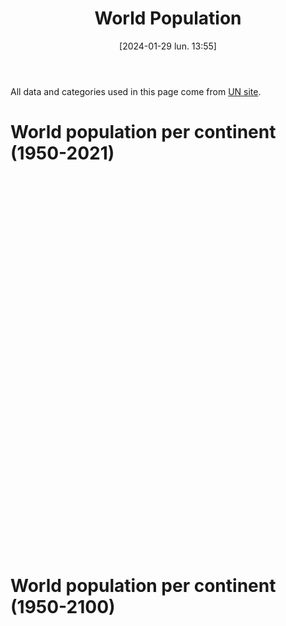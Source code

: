 #+title:      World Population
#+date:       [2024-01-29 lun. 13:55]
#+filetags:   :content:dataviz:echarts:hugo:poligraph:venture:
#+identifier: 20240129T135533
#+options: timestamp:nil
# #+EXPORT_FILE_NAME: ~/Git/moji/Web/content/demography/worldpopulation.org

All data and categories used in this page come from [[https://population.un.org/wpp/][UN site]].
# CDN libraries & Global CSS
#+begin_export html
<script src="https://cdnjs.cloudflare.com/ajax/libs/echarts/5.4.3/echarts.min.js"></script>
<style>
{
  margin: 0;
  padding: 0;
}
</style>
#+end_export
* World population per continent (1950-2021)
#+begin_export html
<div id="container1" style="width:1000px;height:600px;"></div>
<script>
var container = document.getElementById('container1');
var chart = echarts.init(container);
</script>
<script>
chart.setOption({
  legend: {},
  tooltip: {trigger: 'axis'},
  dataset: {
    source: [
        ['region_name',1950,1951,1952,1953,1954,1955,1956,1957,1958,1959,1960,1961,1962,1963,1964,1965,1966,1967,1968,1969,1970,1971,1972,1973,1974,1975,1976,1977,1978,1979,1980,1981,1982,1983,1984,1985,1986,1987,1988,1989,1990,1991,1992,1993,1994,1995,1996,1997,1998,1999,2000,2001,2002,2003,2004,2005,2006,2007,2008,2009,2010,2011,2012,2013,2014,2015,2016,2017,2018,2019,2020,2021],
        ['AFRICA',225120311.0,229978205.0,234989784.0,240182336.0,245492559.0,250996982.0,256698473.0,262564291.00000003,268466173.0,274392942.0,280903431.0,287672280.0,294682834.0,301985273.0,309525177.0,317406226.0,325487745.0,333828338.0,342490850.0,351469169.0,360671324.0,370228892.0,379942817.0,389917966.0,400506076.0,411631597.0,423481663.0,435664215.0,447738607.0,461186751.0,474765018.0,488320528.0,502990144.0,518090313.0,532579748.99999994,547785817.0,563519444.0,579773407.0,596386005.0,612636448.0,629698822.0,646615651.0,663465334.0,680397762.0,697882155.0,715094433.0,733568907.0,751960589.0,770488299.0,789327771.0,808870908.0,829033206.0,849894536.0,871328387.0,893370138.0,916192532.0,939603669.0,963876874.0,989046013.0,1014916549.0,1041484014.0,1068982780.0,1096368821.0,1125225647.0,1155135513.0,1185462534.0,1216753343.0,1247469864.0,1279197602.0,1311332496.0,1344069830.0,1377284631.0],
        ['ASIA',1365952997.0,1392143743.0,1419144196.0,1450861331.0,1481907305.0,1515565885.0,1550239747.0,1584715840.0,1622538813.0,1658386130.0,1687109645.0,1711940692.0,1739857035.0,1782610442.0,1832052260.0,1878936957.0,1925486850.0,1971831506.0,2017876616.0,2068910511.0,2119694222.0,2171399965.0,2220735956.0,2271713150.0,2322775560.0,2372414663.0,2419626989.0,2467033627.0,2514023576.0,2560871419.0,2610304951.0,2661722167.0,2715237844.0,2771341323.0,2825836209.0,2881942971.0,2939232854.0,2998843165.0,3059915565.0,3120066083.0,3180894355.0,3241809798.0,3297896077.0,3352479360.0,3405643254.0,3458387205.0,3509970787.0,3560877017.0,3611314105.0,3661400597.0,3710927693.0,3761147996.0,3811211569.0,3860127348.0,3908494540.0,3956347487.0,4004384390.0,4052309677.0,4099833823.0,4147932288.0,4196968511.0,4245373512.0,4293874446.0000005,4342769362.0,4390138053.0,4437208643.0,4481666274.0,4526640702.0,4569966190.0,4610076814.0,4647857977.0,4680790173.0],
        ['EUROPE',547304279.0,552139158.0,556979846.0,562239961.0,567877306.0,573464682.0,579145266.0,584805766.0,590617503.0,596721090.0,602648649.0,608611090.0,614810951.0,620533460.0,626138528.0,631751228.0,636783984.0,641744939.0,646483934.0,650736449.0,654744742.0,658298110.0,662653909.0,666945449.0,670872594.0,674953289.0,678588401.0,682133899.0,685563521.0,688735585.0,691839825.0,695034632.0,697823748.0,700616992.0,703412556.0,706184689.0,708847885.0,711922268.0,715008409.0,717880454.0,720335312.0,722659251.0,724546545.0,725972440.0,726911345.0,727214979.0,727385837.0,727521296.0,727611664.0,727279548.0,726920484.0,727016462.0,726740280.0,727138435.0,727711542.0,728614943.0,729286030.0,730429385.0,732356887.0,734155477.0,735650133.0,736903492.0,738275839.0,739539349.0,740488264.0,741540030.0,742674868.0,743962296.0,744936426.0,745781833.0,746597458.0,745853255.0],
        ['LATIN AMERICA AND THE CARIBBEAN',166137383.0,170534309.0,175031977.0,179676269.0,184436292.0,189384027.0,194488794.0,199784465.0,205254905.0,210843955.0,216712725.0,222795596.0,229059399.0,235473346.0,242027558.0,248706117.0,255480984.0,262279360.0,269147618.0,276043989.0,283011868.0,290039197.0,297179556.0,304419009.0,311801436.0,319257004.0,326807744.0,334392340.0,342292345.0,350285579.0,358347441.0,366317767.0,374110496.0,382037385.0,390104706.0,398145939.0,406182212.0,414177386.0,422210213.0,430306846.0,438384266.0,446745962.0,454933253.0,463120475.0,471245927.0,479414859.0,487448372.0,495399601.0,503295460.0,511103352.0,518770743.0,526253517.0,533571863.0,540747105.0,547656962.0,554587278.0,561340763.0,567988723.0,574504455.0,580880796.0,587263897.0,593830129.0,600529555.0,607108035.0,613538712.0,619929407.0,626223569.0,632458448.0,638437951.0,644169513.0,649524000,654148243.0],
        ['NORTHERN AMERICA',160753800.0,163424906.0,166074760.0,168913595.0,171927434.0,175268610.0,178612450.0,181991651.0,185353247.0,189317962.0,192535185.0,195818832.0,199065583.0,202181782.0,205231709.0,208152254.0,210813453.0,213145584.0,215427032.0,217720237.0,220267702.0,223464111.0,226338378.0,228794276.0,231052747.0,233343291.0,235694994.0,237947133.0,240576692.0,243330067.0,246253019.0,249269590.0,251891434.0,254537966.0,257189170.0,259775568.0,262434755.0,265054933.00000003,267759012.0,270682423.0,273952033.0,277768625.0,281623040.0,285663687.0,289473839.0,293278155.0,296865131.0,300535683.0,304266083.0,307939714.0,311469766.0,314941624.0,318253708.0,321341483.0,324367854.0,327602788.0,330766305.0,334055563.0,337408007.0,340670681.0,343792923.0,346751292.0,349900719.0,353037252.0,356091662.0,359036074.0,361893764.0,365003594.0,367937881.0,370663595.0,373272249.0,374641093.0],
        ['OCEANIA',12405962.0,12749261.0,13070616.0,13377126.0,13666079.0,13971517.0,14307849.0,14650670.0,14990389.0,15333085.0,15679577.0,16039166.0,16387760.999999998,16725618.999999998,17073340.0,17423322.0,17794846.0,18156482.0,18484072.0,18831138.0,19209199.0,19751340.0,20293953.0,20667351.0,21037393.0,21388504.0,21686322.0,21954438.0,22224586.0,22486688.0,22759399.0,23081074.0,23455893.0,23836203.0,24185904.0,24528870.0,24880222.0,25258148.0,25660479.0,26076010.0,26495564.0,26992085.0,27436114.0,27838098.0,28238704.0,28671131.0,29139112.0,29618264.0,30074461.0,30523906.0,30982434.0,31463117.0,31966087.0,32493919.0,33019017.0,33537875.0,34088178.0,34702879.0,35384803.0,36104765.0,36791782.0,37413745.0,38046520.0,38720297.0,39394594.0,40063352.0,40743215.0,41458539.0,42175314.0,42904041.0,43652259.0,44214592.0]
      ]
    },
    xAxis: {type: 'category'},
    yAxis: {},
    series: [
        {type: 'line', stack: 'Total', areaStyle: {}, seriesLayoutBy: 'row'},
	{type: 'line', stack: 'Total', areaStyle: {}, seriesLayoutBy: 'row'},
        {type: 'line', stack: 'Total', areaStyle: {}, seriesLayoutBy: 'row'},
        {type: 'line', stack: 'Total', areaStyle: {}, seriesLayoutBy: 'row'},
        {type: 'line', stack: 'Total', areaStyle: {}, seriesLayoutBy: 'row'},
	{type: 'line', stack: 'Total', areaStyle: {}, seriesLayoutBy: 'row'},
    ]
});
</script>
#+end_export
* World population per continent (1950-2100)
# Local CSS & Chart insersion (only change the # affter Viz)
#+begin_export html
<style>
#Viz2 {
  position: relative;
  height: 100vh;
  overflow: hidden;
}
</style>
<div id="Viz2"></div>
#+end_export
# Preamble (only change the # after Viz)
#+begin_export html
<script>
var dom = document.getElementById('Viz2');
var myChart = echarts.init(dom, null, {
renderer: 'canvas',
useDirtyRect: false
});
var app = {};
var option;
</script>
#+end_export
# Echart Data & Series 2D array
#+begin_export html
<script>
var data = [
        ["region_name",1950,1951,1952,1953,1954,1955,1956,1957,1958,1959,1960,1961,1962,1963,1964,1965,1966,1967,1968,1969,1970,1971,1972,1973,1974,1975,1976,1977,1978,1979,1980,1981,1982,1983,1984,1985,1986,1987,1988,1989,1990,1991,1992,1993,1994,1995,1996,1997,1998,1999,2000,2001,2002,2003,2004,2005,2006,2007,2008,2009,2010,2011,2012,2013,2014,2015,2016,2017,2018,2019,2020,2021,2022,2023,2024,2025,2026,2027,2028,2029,2030,2031,2032,2033,2034,2035,2036,2037,2038,2039,2040,2041,2042,2043,2044,2045,2046,2047,2048,2049,2050,2051,2052,2053,2054,2055,2056,2057,2058,2059,2060,2061,2062,2063,2064,2065,2066,2067,2068,2069,2070,2071,2072,2073,2074,2075,2076,2077,2078,2079,2080,2081,2082,2083,2084,2085,2086,2087,2088,2089,2090,2091,2092,2093,2094,2095,2096,2097,2098,2099,2100],
        ["AFRICA",225120311.0,229978205.0,234989784.0,240182336.0,245492559.0,250996982.0,256698473.0,262564291.00000003,268466173.0,274392942.0,280903431.0,287672280.0,294682834.0,301985273.0,309525177.0,317406226.0,325487745.0,333828338.0,342490850.0,351469169.0,360671324.0,370228892.0,379942817.0,389917966.0,400506076.0,411631597.0,423481663.0,435664215.0,447738607.0,461186751.0,474765018.0,488320528.0,502990144.0,518090313.0,532579748.99999994,547785817.0,563519444.0,579773407.0,596386005.0,612636448.0,629698822.0,646615651.0,663465334.0,680397762.0,697882155.0,715094433.0,733568907.0,751960589.0,770488299.0,789327771.0,808870908.0,829033206.0,849894536.0,871328387.0,893370138.0,916192532.0,939603669.0,963876874.0,989046013.0,1014916549.0,1041484014.0,1068982780.0,1096368821.0,1125225647.0,1155135513.0,1185462534.0,1216753343.0,1247469864.0,1279197602.0,1311332496.0,1344069830.0,1377284631.0,1410068257.0,1443404353.0,1477559192.0,1512428655.0,1547633839.0,1583219393.0,1619186131.0,1655504081.0,1692186171.0,1729146546.0,1766424487.0,1804022286.0,1841907203.0,1880099247.0,1918494365.0,1957061057.0,1995836034.0,2034775874.0,2073830812.0,2112986042.0,2152249012.0,2191502205.0,2230831761.0,2270126162.0,2309395151.0,2348602222.0,2387779792.0,2426833061.0,2465754850.0,2504516228.0,2543022822.0,2581402127.0,2619549076.0,2657438687.0,2695097687.0,2732519517.0,2769691177.0,2806510179.0,2842982261.0,2879176761.0,2915103628.0,2950759371.0,2985987838.0,3020948829.0,3055429962.0,3089549970.0,3123347118.0,3156691415.0,3189577699.0,3221969019.0,3253901928.0,3285421933.0,3316428761.0,3346895592.0,3376813170.0,3406147816.0,3434873734.0,3463126310.0,3490825089.0,3517978190.0,3544578238.0,3570606569.0,3596028273.0,3620869142.0,3645097384.0,3668647875.0,3691584015.0,3713928556.0,3735552232.0,3756560670.0,3776902850.0,3796661157.0,3815771815.0,3834301844.0,3852124150.0,3869323835.0,3885829234.0,3901765924.0,3917076934.0],
        ["ASIA",1365952997.0,1392143743.0,1419144196.0,1450861331.0,1481907305.0,1515565885.0,1550239747.0,1584715840.0,1622538813.0,1658386130.0,1687109645.0,1711940692.0,1739857035.0,1782610442.0,1832052260.0,1878936957.0,1925486850.0,1971831506.0,2017876616.0,2068910511.0,2119694222.0,2171399965.0,2220735956.0,2271713150.0,2322775560.0,2372414663.0,2419626989.0,2467033627.0,2514023576.0,2560871419.0,2610304951.0,2661722167.0,2715237844.0,2771341323.0,2825836209.0,2881942971.0,2939232854.0,2998843165.0,3059915565.0,3120066083.0,3180894355.0,3241809798.0,3297896077.0,3352479360.0,3405643254.0,3458387205.0,3509970787.0,3560877017.0,3611314105.0,3661400597.0,3710927693.0,3761147996.0,3811211569.0,3860127348.0,3908494540.0,3956347487.0,4004384390.0,4052309677.0,4099833823.0,4147932288.0,4196968511.0,4245373512.0,4293874446.0000005,4342769362.0,4390138053.0,4437208643.0,4481666274.0,4526640702.0,4569966190.0,4610076814.0,4647857977.0,4680790173.0,4708362160.0,4736907367.0,4769252087.0,4800868175.0,4831629934.0,4861436580.0,4890412182.0,4918481632.0,4945652427.0,4971962412.0,4997325979.0,5021865038.0,5045442466.0,5068063483.0,5089781788.0,5110547553.0,5130452135.0,5149520759.0,5167563222.0,5184645895.0,5200751401.0,5215926715.0,5230002175.0,5242999222.0,5254855931.0,5265574447.0,5275033984.0,5283268718.0,5290144616.0,5295750527.0,5300031735.0,5303133827.0,5304913243.0,5305546526.0,5305015008.0,5303392624.0,5300728436.0,5297169379.0,5292608743.0,5287245154.0,5281115361.0,5274327540.0,5266919051.0,5258873985.0,5250203663.0,5240943685.0,5231178902.0,5220830896.0,5210000263.0,5198606136.0,5186675910.0,5174232028.0,5161293480.0,5147795514.0,5133729721.0,5119062197.0,5103818202.0,5087953874.0,5071617956.0,5054743925.0,5037368852.0,5019691682.0,5001671488.0,4983305906.0,4964601875.0,4945630315.0,4926467370.0,4907189744.0,4887774117.0,4868201323.0,4848414819.0,4828499100.0,4808375991.0,4788187592.0,4767861081.0,4747334169.0,4726641621.0,4705773390.0,4684822376.0],
        ["EUROPE",547304279.0,552139158.0,556979846.0,562239961.0,567877306.0,573464682.0,579145266.0,584805766.0,590617503.0,596721090.0,602648649.0,608611090.0,614810951.0,620533460.0,626138528.0,631751228.0,636783984.0,641744939.0,646483934.0,650736449.0,654744742.0,658298110.0,662653909.0,666945449.0,670872594.0,674953289.0,678588401.0,682133899.0,685563521.0,688735585.0,691839825.0,695034632.0,697823748.0,700616992.0,703412556.0,706184689.0,708847885.0,711922268.0,715008409.0,717880454.0,720335312.0,722659251.0,724546545.0,725972440.0,726911345.0,727214979.0,727385837.0,727521296.0,727611664.0,727279548.0,726920484.0,727016462.0,726740280.0,727138435.0,727711542.0,728614943.0,729286030.0,730429385.0,732356887.0,734155477.0,735650133.0,736903492.0,738275839.0,739539349.0,740488264.0,741540030.0,742674868.0,743962296.0,744936426.0,745781833.0,746597458.0,745853255.0,744494292.0,742617238.0,741928067.0,741375665.0,740715003.0,739954548.0,739096512.0,738156312.0,737128937.0,736019492.0,734846177.0,733602654.0,732296800.0,730926535.0,729501106.0,728024943.0,726509438.0,724950014.0,723336520.0,721679759.0,719976939.0,718229378.0,716430363.0,714567963.0,712641924.0,710640896.0,708574681.0,706416881.0,704171538.0,701843434.0,699428169.0,696929127.0,694350541.0,691708083.0,688993848.0,686225677.0,683413111.0,680564864.0,677689169.0,674802502.0,671913986.0,669028496.0,666169290.0,663330814.0,660517670.0,657732180.0,654983136.0,652285024.0,649626629.0,647007886.0,644436349.0,641911827.0,639429838.0,636988568.0,634591642.0,632233347.0,629915110.0,627632819.0,625394563.0,623194166.0,621022887.0,618885963.0,616792452.0,614732992.0,612709464.0,610719731.0,608767322.0,606847743.0,604963806.0,603110012.0,601284735.0,599486210.0,597713732.0,595955377.0,594213522.0,592483484.0,590762768.0,589057082.0,587361537.0],
        ["LATIN AMERICA AND THE CARIBBEAN",166137383.0,170534309.0,175031977.0,179676269.0,184436292.0,189384027.0,194488794.0,199784465.0,205254905.0,210843955.0,216712725.0,222795596.0,229059399.0,235473346.0,242027558.0,248706117.0,255480984.0,262279360.0,269147618.0,276043989.0,283011868.0,290039197.0,297179556.0,304419009.0,311801436.0,319257004.0,326807744.0,334392340.0,342292345.0,350285579.0,358347441.0,366317767.0,374110496.0,382037385.0,390104706.0,398145939.0,406182212.0,414177386.0,422210213.0,430306846.0,438384266.0,446745962.0,454933253.0,463120475.0,471245927.0,479414859.0,487448372.0,495399601.0,503295460.0,511103352.0,518770743.0,526253517.0,533571863.0,540747105.0,547656962.0,554587278.0,561340763.0,567988723.0,574504455.0,580880796.0,587263897.0,593830129.0,600529555.0,607108035.0,613538712.0,619929407.0,626223569.0,632458448.0,638437951.0,644169513.0,649524000,654148243.0,658047951.0,662490196.0,667504046.0,672441678.0,677282414.0,682035554.0,686648715.0,691133982.0,695480218.0,699689418.0,703741788.0,707641127.0,711389027.0,714990391.0,718428304.0,721714037.0,724830209.0,727766432.0,730528985.0,733121960.0,735528192.0,737757737.0,739805832.0,741696624.0,743427507.0,744996046.0,746406556.0,747644957.0,748715280.0,749622150.0,750369040.0,750969098.0,751421744.0,751720943.0,751867438.0,751861311.0,751720189.0,751440412.0,751009310.0,750454152.0,749760589.0,748937827.0,747978932.0,746886993.0,745658463.0,744287253.0,742789800.0,741162870.0,739414588.0,737548321.0,735565872.0,733456898.0,731226604.0,728888550.0,726441128.0,723903267.0,721267771.0,718546258.0,715742082.0,712850656.0,709884777.0,706847555.0,703759035.0,700607735.0,697400417.0,694146985.0,690846809.0,687513005.0,684140809.0,680734098.0,677294741.0,673831539.0,670348375.0,666846122.0,663326123.0,659801218.0,656268938.0,652722794.0,649177439.0],
        ["NORTHERN AMERICA",160753800.0,163424906.0,166074760.0,168913595.0,171927434.0,175268610.0,178612450.0,181991651.0,185353247.0,189317962.0,192535185.0,195818832.0,199065583.0,202181782.0,205231709.0,208152254.0,210813453.0,213145584.0,215427032.0,217720237.0,220267702.0,223464111.0,226338378.0,228794276.0,231052747.0,233343291.0,235694994.0,237947133.0,240576692.0,243330067.0,246253019.0,249269590.0,251891434.0,254537966.0,257189170.0,259775568.0,262434755.0,265054933.00000003,267759012.0,270682423.0,273952033.0,277768625.0,281623040.0,285663687.0,289473839.0,293278155.0,296865131.0,300535683.0,304266083.0,307939714.0,311469766.0,314941624.0,318253708.0,321341483.0,324367854.0,327602788.0,330766305.0,334055563.0,337408007.0,340670681.0,343792923.0,346751292.0,349900719.0,353037252.0,356091662.0,359036074.0,361893764.0,365003594.0,367937881.0,370663595.0,373272249.0,374641093.0,375916800.0,377824592.0,379984222.0,382111788.0,384210874.0,386279283.0,388312562.0,390321005.0,392312390.0,394280622.0,396215719.0,398111352.0,399972702.0,401771065.0,403516010.0,405204478.0,406827673.0,408371048.0,409860407.0,411261184.0,412604269.0,413882204.0,415085683.0,416232672.0,417299311.0,418308877.0,419258214.0,420146597.0,421000981.0,421794988.0,422546992.0,423278406.0,423988512.0,424695664.0,425391367.0,426095704.0,426803380.0,427517590.0,428240371.0,428973914.0,429721016.0,430485750.0,431271307.0,432066142.0,432866336.0,433668750.0,434469343.0,435269935.0,436041100.0,436791070.0,437543173.0,438261304.0,438947813.0,439591078.0,440199269.0,440765471.0,441301188.0,441801029.0,442256411.0,442672014.0,443059710.0,443413901.0,443747713.0,444059761.0,444349352.0,444631732.0,444893034.0,445150044.0,445403539.0,445641671.0,445891159.0,446139406.0,446387133.0,446638480.0,446894964.0,447167208.0,447422033.0,447673489.0,447907090.0],
        ["OCEANIA",12405962.0,12749261.0,13070616.0,13377126.0,13666079.0,13971517.0,14307849.0,14650670.0,14990389.0,15333085.0,15679577.0,16039166.0,16387760.999999998,16725618.999999998,17073340.0,17423322.0,17794846.0,18156482.0,18484072.0,18831138.0,19209199.0,19751340.0,20293953.0,20667351.0,21037393.0,21388504.0,21686322.0,21954438.0,22224586.0,22486688.0,22759399.0,23081074.0,23455893.0,23836203.0,24185904.0,24528870.0,24880222.0,25258148.0,25660479.0,26076010.0,26495564.0,26992085.0,27436114.0,27838098.0,28238704.0,28671131.0,29139112.0,29618264.0,30074461.0,30523906.0,30982434.0,31463117.0,31966087.0,32493919.0,33019017.0,33537875.0,34088178.0,34702879.0,35384803.0,36104765.0,36791782.0,37413745.0,38046520.0,38720297.0,39394594.0,40063352.0,40743215.0,41458539.0,42175314.0,42904041.0,43652259.0,44214592.0,44768856.0,45308249.0,45843286.0,46375138.0,46903743.0,47427854.0,47946028.0,48458441.0,48963186.0,49460834.0,49952015.0,50435345.0,50911083.0,51380340.0,51842168.0,52297595.0,52747587.0,53190850.0,53627507.0,54058691.0,54483257.0,54902392.0,55316396.0,55721994.0,56122688.0,56516607.0,56903451.0,57282048.0,57652764.0,58016165.0,58371581.0,58721162.0,59065519.0,59402666.0,59731821.0,60054523.0,60374652.0,60686852.0,60992592.0,61292284.0,61586781.0,61875013.0,62157816.0,62436554.0,62710389.0,62977712.0,63239710.0,63497834.0,63751487.0,63999224.0,64239718.0,64472769.0,64699730.0,64919998.0,65134167.0,65339598.0,65536297.99999999,65726913.0,65910539.99999999,66088785.0,66260778.00000001,66424879.0,66583289.99999999,66737003.0,66887171.0,67030259.99999999,67169799.0,67303812.0,67434886.0,67564909.0,67693277.0,67820665.0,67947054.0,68070784.0,68191650.0,68312895.0,68429493.0,68543627.0,68657041.0]
      ];
var s2da = [];
for (let i = 0; i < data.length-1; i++) {s2da.push(
  {
    markLine: {
      lineStyle: {color: '#7F7F7F'}, 
      symbol: 'none', 
      data: [{xAxis: 71, name: 'Predictions'}], 
      label: {
        color: '#7f7f7f', 
        show: true, 
        position: 'middle', 
        formatter: '{b}'}
    }, 
    type: 'line', 
    stack: 'Total', 
    areaStyle: {}, 
    seriesLayoutBy: 'row'
  }
)}
</script>
#+end_export 
# Echart option (including data)
#+begin_export html
<script>
option = {
  dataset: {source: data},
  tooltip: {trigger: 'axis'},
  visualMap: {
    type: 'piecewise',
    show: false,
    dimension: 0,
    pieces: [
      {
        colorLightness: .55,
        lte: 71,
      },
      {
        gt: 71,
        colorLightness: .65,
        lte: 150,
      },
    ]
  },
  xAxis: {type: 'category'},
  yAxis: {},
  legend:{},
  series: s2da
}
</script>
#+end_export
# Ending (don't change)
#+begin_export html
<script>
if (option && typeof option === 'object') {
myChart.setOption(option);
}
window.addEventListener('resize', myChart.resize);
  </script>



</script>
#+end_export
* Population by continent, region, country (2021)
# Local CSS
#+begin_export html
<style>
#Viz3 {
  position: relative;
  height: 100vh;
  overflow: hidden;
}
</style>
#+end_export
# Lengend manual input & Chart insersion (only change the # affter Viz)
#+begin_export html
<center><font color="#91cc75"> <b>ASIA</b> </font> - <font color="#fac858"> <b>AFRICA</b> </font> - <font color="#ee6666"> <b>EUROPE</b> </font> - <font color="#73c0de"><b>LATIN AMERICA</b> </font> - <font color="#3ba272"> <b>NORTHERN AMERICA</b> </font> - <font color="#fdad8b"> <b>OCEANIA</b> </font></center>
<div id="Viz3"></div>
#+end_export
# Preamble (only change the # after Viz)
#+begin_export html
<script>
var dom = document.getElementById('Viz3');
var myChart = echarts.init(dom, null, {
  renderer: 'canvas',
  useDirtyRect: false
});
var app = {};

var option;
</script>
#+end_export
# Echart Data
#+begin_export html
<script>
var data =
[{"name": "AFRICA", "value": 1377285000, "children": [{"name": "Eastern Africa", "value": 455227934.0, "children": [{"name": "Burundi", "value": 12386556.0}, {"name": "Comoros", "value": 814006.0}, {"name": "Djibouti", "value": 1097968.0}, {"name": "Eritrea", "value": 3588083.0}, {"name": "Ethiopia", "value": 118743462.0}, {"name": "Kenya", "value": 52511349.0}, {"name": "Madagascar", "value": 28571222.0}, {"name": "Malawi", "value": 19633241.0}, {"name": "Mauritius", "value": 1298695.0}, {"name": "Mayotte", "value": 310823.0}, {"name": "Mozambique", "value": 31635726.0}, {"name": "R\u00e9union", "value": 962127.0}, {"name": "Rwanda", "value": 13305392.0}, {"name": "Seychelles", "value": 106054.0}, {"name": "Somalia", "value": 16801170.0}, {"name": "South Sudan", "value": 10667013.0}, {"name": "Uganda", "value": 45123359.0}, {"name": "United Republic of Tanzania", "value": 62637070.0}, {"name": "Zambia", "value": 19200512.0}, {"name": "Zimbabwe", "value": 15834106.0}]}, {"name": "Middle Africa", "value": 187422625.0, "children": [{"name": "Angola", "value": 33957975.0}, {"name": "Cameroon", "value": 26845044.0}, {"name": "Central African Republic", "value": 5414014.0}, {"name": "Chad", "value": 16910218.0}, {"name": "Congo", "value": 5769060.0}, {"name": "Democratic Republic of the Congo", "value": 94374379.0}, {"name": "Equatorial Guinea", "value": 1613724.0}, {"name": "Gabon", "value": 2317151.0}, {"name": "Sao Tome and Principe", "value": 221060.0}]}, {"name": "Northern Africa", "value": 253619400.0, "children": [{"name": "Algeria", "value": 43812345.0}, {"name": "Egypt", "value": 108391549.0}, {"name": "Libya", "value": 6695856.0}, {"name": "Morocco", "value": 36888700.0}, {"name": "Sudan", "value": 45052904.0}, {"name": "Tunisia", "value": 12217195.0}, {"name": "Western Sahara", "value": 560851.0}]}, {"name": "Southern Africa", "value": 67673776.0, "children": [{"name": "Botswana", "value": 2569263.0}, {"name": "Eswatini", "value": 1187088.0}, {"name": "Lesotho", "value": 2268596.0}, {"name": "Namibia", "value": 2511119.0}, {"name": "South Africa", "value": 59137710.0}]}, {"name": "Western Africa", "value": 413340896.0, "children": [{"name": "Benin", "value": 12819427.0}, {"name": "Burkina Faso", "value": 21813359.0}, {"name": "Cabo Verde", "value": 585347.0}, {"name": "C\u00f4te d'Ivoire", "value": 27146007.0}, {"name": "Gambia", "value": 2606941.0}, {"name": "Ghana", "value": 32511557.0}, {"name": "Guinea", "value": 13368719.0}, {"name": "Guinea-Bissau", "value": 2038353.0}, {"name": "Liberia", "value": 5140978.0}, {"name": "Mali", "value": 21561299.0}, {"name": "Mauritania", "value": 4556274.0}, {"name": "Niger", "value": 24785587.0}, {"name": "Nigeria", "value": 210874214.0}, {"name": "Saint Helena", "value": 5405.0}, {"name": "Senegal", "value": 16656773.000000002}, {"name": "Sierra Leone", "value": 8327732.0}, {"name": "Togo", "value": 8542924.0}]}]}, {"name": "ASIA", "value": 4680790000, "children": [{"name": "Central Asia", "value": 75324804.0, "children": [{"name": "Kazakhstan", "value": 19097429.0}, {"name": "Kyrgyzstan", "value": 6477418.0}, {"name": "Tajikistan", "value": 9643597.0}, {"name": "Turkmenistan", "value": 6296510.0}, {"name": "Uzbekistan", "value": 33809850.0}]}, {"name": "Eastern Asia", "value": 1663908043.0, "children": [{"name": "China", "value": 1425861543.0}, {"name": "China, Hong Kong SAR", "value": 7500008.0}, {"name": "China, Macao SAR", "value": 682547.0}, {"name": "China, Taiwan Province of China", "value": 23842033.0}, {"name": "Dem. People's Republic of Korea", "value": 25921701.0}, {"name": "Japan", "value": 124946751.0}, {"name": "Mongolia", "value": 3322207.0}, {"name": "Republic of Korea", "value": 51831253.0}]}, {"name": "Southern Asia", "value": 1980450072.0, "children": [{"name": "Afghanistan", "value": 39618434.0}, {"name": "Bangladesh", "value": 168414908.0}, {"name": "Bhutan", "value": 775008.0}, {"name": "India", "value": 1402807867.0}, {"name": "Iran (Islamic Republic of)", "value": 87590223.0}, {"name": "Maldives", "value": 517986.0}, {"name": "Nepal", "value": 29698028.0}, {"name": "Pakistan", "value": 229280621.0}, {"name": "Sri Lanka", "value": 21746997.0}]}, {"name": "South-Eastern Asia", "value": 673205526.0, "children": [{"name": "Brunei Darussalam", "value": 443557.0}, {"name": "Cambodia", "value": 16497440.999999998}, {"name": "Indonesia", "value": 272890093.0}, {"name": "Lao People's Democratic Republic", "value": 7373145.0}, {"name": "Malaysia", "value": 33396348.0}, {"name": "Myanmar", "value": 53618425.0}, {"name": "Philippines", "value": 113094332.0}, {"name": "Singapore", "value": 5926220.0}, {"name": "Thailand", "value": 71561955.0}, {"name": "Timor-Leste", "value": 1310236.0}, {"name": "Viet Nam", "value": 97093774.0}]}, {"name": "Western Asia", "value": 287901728.0, "children": [{"name": "Armenia", "value": 2798721.0}, {"name": "Azerbaijan", "value": 10296374.0}, {"name": "Bahrain", "value": 1460905.0}, {"name": "Cyprus", "value": 1241296.0}, {"name": "Georgia", "value": 3762641.0}, {"name": "Iraq", "value": 43071016.0}, {"name": "Israel", "value": 8829385.0}, {"name": "Jordan", "value": 11040365.0}, {"name": "Kuwait", "value": 4252528.0}, {"name": "Lebanon", "value": 5631325.0}, {"name": "Oman", "value": 4497661.0}, {"name": "Qatar", "value": 2692140.0}, {"name": "Saudi Arabia", "value": 35764241.0}, {"name": "State of Palestine", "value": 5076818.0}, {"name": "Syrian Arab Republic", "value": 21059148.0}, {"name": "T\u00fcrkiye", "value": 84459174.0}, {"name": "United Arab Emirates", "value": 9327028.0}, {"name": "Yemen", "value": 32640962.0}]}]}, {"name": "EUROPE", "value": 745853000, "children": [{"name": "Eastern Europe", "value": 292304799.0, "children": [{"name": "Belarus", "value": 9606437.0}, {"name": "Bulgaria", "value": 6938114.0}, {"name": "Czechia", "value": 10523996.0}, {"name": "Hungary", "value": 9731025.0}, {"name": "Poland", "value": 38378767.0}, {"name": "Republic of Moldova", "value": 3074670.0}, {"name": "Romania", "value": 19394347.0}, {"name": "Russian Federation", "value": 145472994.0}, {"name": "Slovakia", "value": 5455809.0}, {"name": "Ukraine", "value": 43728640.0}]}, {"name": "Northern Europe", "value": 106016495.0, "children": [{"name": "Denmark", "value": 5840504.0}, {"name": "Estonia", "value": 1329802.0}, {"name": "Faroe Islands", "value": 52782.0}, {"name": "Finland", "value": 5533721.0}, {"name": "Guernsey", "value": 62952.0}, {"name": "Iceland", "value": 368998.0}, {"name": "Ireland", "value": 4967164.0}, {"name": "Isle of Man", "value": 84093.0}, {"name": "Jersey", "value": 108964.0}, {"name": "Latvia", "value": 1886860.0}, {"name": "Lithuania", "value": 2804633.0}, {"name": "Norway", "value": 5391723.0}, {"name": "Sweden", "value": 10416525.0}, {"name": "United Kingdom", "value": 67167774.0}]}, {"name": "Southern Europe", "value": 152294640.0, "children": [{"name": "Albania", "value": 2861567.0}, {"name": "Andorra", "value": 78380.0}, {"name": "Bosnia and Herzegovina", "value": 3295841.0}, {"name": "Croatia", "value": 4079100.0}, {"name": "Gibraltar", "value": 32714.0}, {"name": "Greece", "value": 10481118.0}, {"name": "Holy See", "value": 515.0}, {"name": "Italy", "value": 59361259.0}, {"name": "Kosovo (under UNSC res. 1244)", "value": 1666259.0}, {"name": "Malta", "value": 521121.0}, {"name": "Montenegro", "value": 628205.0}, {"name": "North Macedonia", "value": 2108119.0}, {"name": "Portugal", "value": 10297984.0}, {"name": "San Marino", "value": 33822.0}, {"name": "Serbia", "value": 7331946.0}, {"name": "Slovenia", "value": 2119030.0}, {"name": "Spain", "value": 47397660.0}]}, {"name": "Western Europe", "value": 195237321.0, "children": [{"name": "Austria", "value": 8914448.0}, {"name": "Belgium", "value": 11582160.0}, {"name": "France", "value": 64502346.0}, {"name": "Germany", "value": 83390320.0}, {"name": "Liechtenstein", "value": 38883.0}, {"name": "Luxembourg", "value": 634720.0}, {"name": "Monaco", "value": 36811.0}, {"name": "Netherlands", "value": 17466838.0}, {"name": "Switzerland", "value": 8670795.0}]}]}, {"name": "LATIN AMERICA AND THE CARIBBEAN", "value": 654148000, "children": [{"name": "Caribbean", "value": 44092085.0, "children": [{"name": "Anguilla", "value": 15675.0}, {"name": "Antigua and Barbuda", "value": 92951.0}, {"name": "Aruba", "value": 106501.0}, {"name": "Bahamas", "value": 407164.0}, {"name": "Barbados", "value": 280959.0}, {"name": "Bonaire, Sint Eustatius and Saba", "value": 26443.0}, {"name": "British Virgin Islands", "value": 31060.0}, {"name": "Cayman Islands", "value": 67879.0}, {"name": "Cuba", "value": 11292160.0}, {"name": "Cura\u00e7ao", "value": 189973.0}, {"name": "Dominica", "value": 72225.0}, {"name": "Dominican Republic", "value": 11059980.0}, {"name": "Grenada", "value": 124167.0}, {"name": "Guadeloupe", "value": 396185.0}, {"name": "Haiti", "value": 11379095.0}, {"name": "Jamaica", "value": 2826398.0}, {"name": "Martinique", "value": 369831.0}, {"name": "Montserrat", "value": 4445.0}, {"name": "Puerto Rico", "value": 3262911.0}, {"name": "Saint Barth\u00e9lemy", "value": 10768.0}, {"name": "Saint Kitts and Nevis", "value": 47604.0}, {"name": "Saint Lucia", "value": 179551.0}, {"name": "Saint Martin (French part)", "value": 32256.0}, {"name": "Saint Vincent and the Grenadines", "value": 104553.0}, {"name": "Sint Maarten (Dutch part)", "value": 43916.0}, {"name": "Trinidad and Tobago", "value": 1522394.0}, {"name": "Turks and Caicos Islands", "value": 44699.0}, {"name": "United States Virgin Islands", "value": 100342.0}]}, {"name": "Central America", "value": 177050287.0, "children": [{"name": "Belize", "value": 397415.0}, {"name": "Costa Rica", "value": 5140851.0}, {"name": "El Salvador", "value": 6304540.0}, {"name": "Guatemala", "value": 17494265.0}, {"name": "Honduras", "value": 10201736.0}, {"name": "Mexico", "value": 126386142.0}, {"name": "Nicaragua", "value": 6802086.0}, {"name": "Panama", "value": 4323252.0}]}, {"name": "South America", "value": 433005871.0, "children": [{"name": "Argentina", "value": 45163623.0}, {"name": "Bolivia (Plurinational State of)", "value": 12009978.0}, {"name": "Brazil", "value": 213827672.0}, {"name": "Chile", "value": 19393941.0}, {"name": "Colombia", "value": 51244297.0}, {"name": "Ecuador", "value": 17690028.0}, {"name": "Falkland Islands (Malvinas)", "value": 3757.0}, {"name": "French Guiana", "value": 294129.0}, {"name": "Guyana", "value": 802562.0}, {"name": "Paraguay", "value": 6664351.0}, {"name": "Peru", "value": 33519231.0}, {"name": "Suriname", "value": 610325.0}, {"name": "Uruguay", "value": 3429902.0}, {"name": "Venezuela (Bolivarian Republic of)", "value": 28352075.0}]}]}, {"name": "NORTHERN AMERICA", "value": 374641000, "children": [{"name": "Bermuda", "value": 64134.0}, {"name": "Canada", "value": 38019178.0}, {"name": "Greenland", "value": 56119.0}, {"name": "Saint Pierre and Miquelon", "value": 5893.0}, {"name": "United States of America", "value": 336495769.0}]}, {"name": "OCEANIA", "value": 31715000, "children": [{"name": "Australia/New Zealand", "value": 30891693.0, "children": [{"name": "Australia", "value": 25795922.0}, {"name": "New Zealand", "value": 5095771.0}]}, {"name": "Melanesia", "value": 12075284.0, "children": [{"name": "Fiji", "value": 922753.0}, {"name": "New Caledonia", "value": 287187.0}, {"name": "Papua New Guinea", "value": 9850462.0}, {"name": "Solomon Islands", "value": 699484.0}, {"name": "Vanuatu", "value": 315398.0}]}, {"name": "Micronesia", "value": 532881.0, "children": [{"name": "Guam", "value": 169886.0}, {"name": "Kiribati", "value": 127671.0}, {"name": "Marshall Islands", "value": 42746.0}, {"name": "Micronesia (Fed. States of)", "value": 112624.0}, {"name": "Nauru", "value": 12414.0}, {"name": "Northern Mariana Islands", "value": 49543.0}, {"name": "Palau", "value": 17997.0}]}, {"name": "Polynesia", "value": 714734.0, "children": [{"name": "American Samoa", "value": 45624.0}, {"name": "Cook Islands", "value": 17016.0}, {"name": "French Polynesia", "value": 303097.0}, {"name": "Niue", "value": 1943.0}, {"name": "Samoa", "value": 216800.0}, {"name": "Tokelau", "value": 1837.0}, {"name": "Tonga", "value": 105635.0}, {"name": "Tuvalu", "value": 11140.0}, {"name": "Wallis and Futuna Islands", "value": 11642.0}]}]}]
;
</script>
#+end_export
# Echart Config
#+begin_export html
<script>
option = {
  tooltip: {
    trigger: 'item',
    valueFormatter: value => value.toLocaleString(),
  },
  series: {
    type: 'sunburst',
    emphasis: {
      focus: 'ancestor'
    },
    data: data,
    radius: [0, '90%'],
    label: {
      rotate: 'radial'
    },
    itemStyle : {
      normal : {
        label : {show : false},
        labelLine : {show : false}
      }
    }    
  }
};
</script>
#+end_export
# Ending (don't change)
#+begin_export html
<script>
if (option && typeof option === 'object') {
  myChart.setOption(option);
}

window.addEventListener('resize', myChart.resize);
</script>
#+end_export
* Fertility rate by region (1950-2100)
# Local CSS & Chart insersion (only change the # affter Viz)
#+begin_export html
<style>
#Viz4 {
  position: relative;
  height: 100vh;
  overflow: hidden;
}
</style>
<div id="Viz4"></div>
#+end_export
# Preamble (only change the # after Viz)
#+begin_export html
<script>
var dom = document.getElementById('Viz4');
var myChart = echarts.init(dom, null, {
renderer: 'canvas',
useDirtyRect: false
});
var app = {};
var option;
</script>
#+end_export
# Echart Data & Series 2D array
#+begin_export html
<script>
var data = [["region_name", 1950.0, 1951.0, 1952.0, 1953.0, 1954.0, 1955.0, 1956.0, 1957.0, 1958.0, 1959.0, 1960.0, 1961.0, 1962.0, 1963.0, 1964.0, 1965.0, 1966.0, 1967.0, 1968.0, 1969.0, 1970.0, 1971.0, 1972.0, 1973.0, 1974.0, 1975.0, 1976.0, 1977.0, 1978.0, 1979.0, 1980.0, 1981.0, 1982.0, 1983.0, 1984.0, 1985.0, 1986.0, 1987.0, 1988.0, 1989.0, 1990.0, 1991.0, 1992.0, 1993.0, 1994.0, 1995.0, 1996.0, 1997.0, 1998.0, 1999.0, 2000.0, 2001.0, 2002.0, 2003.0, 2004.0, 2005.0, 2006.0, 2007.0, 2008.0, 2009.0, 2010.0, 2011.0, 2012.0, 2013.0, 2014.0, 2015.0, 2016.0, 2017.0, 2018.0, 2019.0, 2020.0, 2021.0, 2022.0, 2023.0, 2024.0, 2025.0, 2026.0, 2027.0, 2028.0, 2029.0, 2030.0, 2031.0, 2032.0, 2033.0, 2034.0, 2035.0, 2036.0, 2037.0, 2038.0, 2039.0, 2040.0, 2041.0, 2042.0, 2043.0, 2044.0, 2045.0, 2046.0, 2047.0, 2048.0, 2049.0, 2050.0, 2051.0, 2052.0, 2053.0, 2054.0, 2055.0, 2056.0, 2057.0, 2058.0, 2059.0, 2060.0, 2061.0, 2062.0, 2063.0, 2064.0, 2065.0, 2066.0, 2067.0, 2068.0, 2069.0, 2070.0, 2071.0, 2072.0, 2073.0, 2074.0, 2075.0, 2076.0, 2077.0, 2078.0, 2079.0, 2080.0, 2081.0, 2082.0, 2083.0, 2084.0, 2085.0, 2086.0, 2087.0, 2088.0, 2089.0, 2090.0, 2091.0, 2092.0, 2093.0, 2094.0, 2095.0, 2096.0, 2097.0, 2098.0, 2099.0, 2100.0], ["Africa (Eastern)", 6.928, 6.928, 6.919, 6.912, 6.906, 6.909, 6.918, 6.934, 6.943, 6.962, 6.977, 7.002, 7.024, 7.04, 7.05, 7.065, 7.078, 7.088, 7.104, 7.116, 7.127, 7.14, 7.147, 7.151, 7.151, 7.149, 7.147, 7.15, 7.147, 7.129, 7.104, 7.073, 7.034, 7.003, 6.97, 6.924, 6.876, 6.825, 6.764, 6.691, 6.61, 6.534, 6.464, 6.397, 6.326, 6.265, 6.206, 6.162, 6.099, 6.027, 5.961, 5.905, 5.84, 5.764, 5.693, 5.621, 5.545, 5.469, 5.386, 5.292, 5.186, 5.068, 4.941, 4.836, 4.736, 4.661, 4.591, 4.518, 4.453, 4.39, 4.315, 4.24, 4.162, 4.085, 4.001, 3.928, 3.858, 3.791, 3.726, 3.66, 3.596, 3.534, 3.481, 3.42, 3.37, 3.314, 3.258, 3.213, 3.164, 3.119, 3.072, 3.028, 2.985, 2.952, 2.911, 2.876, 2.839, 2.806, 2.769, 2.74, 2.707, 2.675, 2.651, 2.624, 2.596, 2.568, 2.539, 2.515, 2.49, 2.464, 2.437, 2.415, 2.396, 2.37, 2.353, 2.329, 2.313, 2.294, 2.278, 2.264, 2.247, 2.229, 2.211, 2.196, 2.179, 2.168, 2.151, 2.139, 2.128, 2.118, 2.108, 2.098, 2.086, 2.078, 2.07, 2.059, 2.048, 2.038, 2.032, 2.02, 2.012, 2.004, 1.998, 1.989, 1.981, 1.973, 1.965, 1.957, 1.952, 1.947, 1.941], ["Africa (Middle)", 5.82, 5.833, 5.849, 5.876, 5.897, 5.918, 5.943, 5.977, 6.015, 6.054, 6.086, 6.125, 6.164, 6.202, 6.242, 6.282, 6.32, 6.359, 6.396, 6.423, 6.453, 6.49, 6.535, 6.548, 6.557, 6.571, 6.585, 6.601, 6.616, 6.633, 6.646, 6.657, 6.662, 6.69, 6.713, 6.734, 6.755, 6.773, 6.752, 6.736, 6.699, 6.671, 6.64, 6.599, 6.574, 6.57, 6.544, 6.514, 6.489, 6.466, 6.435, 6.395, 6.372, 6.347, 6.323, 6.296, 6.274, 6.254, 6.233, 6.219, 6.19, 6.153, 6.111, 6.058, 6.003, 5.951, 5.899, 5.846, 5.788, 5.731, 5.674, 5.616, 5.554, 5.487, 5.42, 5.349, 5.281, 5.21, 5.138, 5.064, 4.983, 4.905, 4.82, 4.743, 4.664, 4.588, 4.497, 4.41, 4.326, 4.249, 4.179, 4.098, 4.021, 3.946, 3.867, 3.807, 3.741, 3.678, 3.618, 3.551, 3.474, 3.413, 3.365, 3.311, 3.254, 3.199, 3.15, 3.105, 3.058, 3.003, 2.971, 2.925, 2.883, 2.852, 2.822, 2.782, 2.753, 2.728, 2.688, 2.653, 2.621, 2.593, 2.571, 2.542, 2.516, 2.488, 2.458, 2.426, 2.419, 2.391, 2.376, 2.354, 2.339, 2.318, 2.298, 2.285, 2.266, 2.25, 2.235, 2.212, 2.2, 2.18, 2.169, 2.16, 2.153, 2.136, 2.121, 2.109, 2.099, 2.088, 2.078], ["Africa (Northern)", 6.896, 6.898, 6.912, 6.927, 6.917, 6.914, 6.916, 6.913, 6.92, 6.925, 6.931, 6.94, 6.952, 6.94, 6.918, 6.875, 6.841, 6.799, 6.751, 6.696, 6.647, 6.588, 6.527, 6.459, 6.406, 6.352, 6.297, 6.235, 6.166, 6.11, 6.004, 5.896, 5.803, 5.698, 5.567, 5.433, 5.271, 5.113, 4.944, 4.759, 4.581, 4.436, 4.339, 4.175, 4.026, 3.852, 3.702, 3.579, 3.484, 3.389, 3.319, 3.27, 3.21, 3.176, 3.134, 3.119, 3.116, 3.143, 3.159, 3.182, 3.24, 3.266, 3.317, 3.36, 3.38, 3.389, 3.275, 3.249, 3.209, 3.151, 3.112, 3.069, 3.027, 2.989, 2.951, 2.914, 2.883, 2.848, 2.812, 2.778, 2.743, 2.709, 2.684, 2.664, 2.641, 2.61, 2.587, 2.558, 2.533, 2.509, 2.485, 2.469, 2.451, 2.429, 2.406, 2.394, 2.385, 2.374, 2.354, 2.339, 2.33, 2.312, 2.306, 2.29, 2.274, 2.263, 2.253, 2.239, 2.22, 2.211, 2.202, 2.188, 2.173, 2.159, 2.149, 2.135, 2.126, 2.117, 2.111, 2.098, 2.088, 2.084, 2.075, 2.062, 2.052, 2.046, 2.038, 2.027, 2.016, 2.011, 2.006, 2.002, 1.999, 1.99, 1.983, 1.977, 1.97, 1.967, 1.961, 1.955, 1.946, 1.94, 1.935, 1.934, 1.929, 1.922, 1.92, 1.915, 1.914, 1.905, 1.902], ["Africa (Southern)", 6.075, 6.105, 6.126, 6.16, 6.159, 6.165, 6.183, 6.194, 6.196, 6.186, 6.168, 6.151, 6.128, 6.103, 6.062, 6.008, 5.956, 5.906, 5.844, 5.787, 5.711, 5.653, 5.583, 5.515, 5.416, 5.324, 5.217, 5.097, 5.013, 4.973, 4.931, 4.861, 4.831, 4.756, 4.689, 4.612, 4.519, 4.454, 4.284, 4.092, 3.848, 3.742, 3.605, 3.495, 3.378, 3.282, 3.106, 2.869, 2.769, 2.7, 2.563, 2.52, 2.47, 2.493, 2.555, 2.618, 2.646, 2.645, 2.761, 2.601, 2.548, 2.541, 2.55, 2.531, 2.524, 2.463, 2.374, 2.435, 2.506, 2.55, 2.48, 2.452, 2.419, 2.393, 2.368, 2.34, 2.317, 2.296, 2.27, 2.252, 2.232, 2.212, 2.2, 2.183, 2.165, 2.153, 2.14, 2.123, 2.105, 2.091, 2.08, 2.07, 2.054, 2.045, 2.032, 2.023, 2.009, 2.002, 1.991, 1.986, 1.973, 1.965, 1.952, 1.948, 1.938, 1.927, 1.92, 1.915, 1.905, 1.895, 1.884, 1.88, 1.877, 1.872, 1.863, 1.856, 1.847, 1.853, 1.845, 1.837, 1.836, 1.838, 1.834, 1.824, 1.82, 1.813, 1.812, 1.812, 1.809, 1.798, 1.795, 1.793, 1.787, 1.789, 1.785, 1.78, 1.779, 1.78, 1.776, 1.772, 1.769, 1.765, 1.755, 1.756, 1.752, 1.749, 1.75, 1.744, 1.742, 1.744, 1.735], ["Africa (Western)", 6.465, 6.472, 6.468, 6.48, 6.491, 6.504, 6.518, 6.526, 6.529, 6.537, 6.546, 6.557, 6.574, 6.585, 6.6, 6.611, 6.631, 6.652, 6.671, 6.691, 6.71, 6.749, 6.78, 6.813, 6.855, 6.894, 6.913, 6.948, 6.976, 6.961, 6.938, 6.92, 6.893, 6.865, 6.811, 6.75, 6.702, 6.651, 6.615, 6.581, 6.533, 6.483, 6.427, 6.37, 6.306, 6.245, 6.178, 6.11, 6.052, 6.04, 6.042, 6.019, 5.989, 5.951, 5.903, 5.881, 5.864, 5.833, 5.805, 5.764, 5.712, 5.658, 5.591, 5.514, 5.443, 5.39, 5.331, 5.254, 5.184, 5.116, 5.046, 4.975, 4.891, 4.817, 4.747, 4.669, 4.592, 4.515, 4.439, 4.37, 4.286, 4.215, 4.139, 4.066, 3.996, 3.92, 3.849, 3.787, 3.726, 3.658, 3.595, 3.542, 3.476, 3.423, 3.374, 3.312, 3.258, 3.211, 3.165, 3.117, 3.079, 3.027, 2.981, 2.935, 2.894, 2.861, 2.829, 2.793, 2.753, 2.72, 2.69, 2.671, 2.65, 2.613, 2.592, 2.559, 2.531, 2.513, 2.487, 2.462, 2.437, 2.416, 2.404, 2.386, 2.366, 2.343, 2.328, 2.309, 2.293, 2.281, 2.264, 2.251, 2.238, 2.221, 2.211, 2.196, 2.18, 2.168, 2.157, 2.143, 2.133, 2.124, 2.115, 2.102, 2.096, 2.082, 2.077, 2.063, 2.057, 2.049, 2.041], ["America (Caribbean)", 5.176, 5.163, 5.153, 5.163, 5.197, 5.227, 5.226, 5.22, 5.252, 5.277, 5.351, 5.338, 5.354, 5.402, 5.323, 5.248, 5.155, 5.038, 4.924, 4.819, 4.712, 4.604, 4.461, 4.289, 4.114, 3.923, 3.764, 3.621, 3.459, 3.378, 3.289, 3.23, 3.252, 3.215, 3.155, 3.115, 3.082, 3.06, 3.049, 3.027, 2.98, 2.884, 2.822, 2.766, 2.716, 2.681, 2.63, 2.642, 2.602, 2.585, 2.555, 2.507, 2.482, 2.445, 2.401, 2.357, 2.304, 2.282, 2.309, 2.333, 2.322, 2.322, 2.276, 2.248, 2.225, 2.218, 2.178, 2.152, 2.135, 2.111, 2.083, 2.051, 2.036, 2.019, 2.008, 1.995, 1.986, 1.98, 1.972, 1.962, 1.958, 1.953, 1.945, 1.94, 1.935, 1.932, 1.926, 1.919, 1.917, 1.908, 1.904, 1.894, 1.893, 1.89, 1.89, 1.884, 1.878, 1.872, 1.866, 1.861, 1.851, 1.851, 1.843, 1.841, 1.841, 1.836, 1.831, 1.829, 1.825, 1.822, 1.815, 1.813, 1.803, 1.795, 1.795, 1.792, 1.787, 1.784, 1.783, 1.78, 1.777, 1.778, 1.774, 1.772, 1.77, 1.767, 1.764, 1.761, 1.761, 1.76, 1.763, 1.756, 1.754, 1.751, 1.75, 1.746, 1.747, 1.747, 1.743, 1.745, 1.743, 1.741, 1.739, 1.738, 1.737, 1.733, 1.729, 1.724, 1.724, 1.728, 1.731], ["America (Central)", 6.708, 6.728, 6.737, 6.745, 6.758, 6.753, 6.767, 6.779, 6.784, 6.785, 6.789, 6.798, 6.808, 6.814, 6.816, 6.792, 6.752, 6.703, 6.643, 6.577, 6.481, 6.379, 6.266, 6.14, 5.99, 5.811, 5.649, 5.486, 5.343, 5.13, 4.941, 4.791, 4.647, 4.508, 4.398, 4.298, 4.188, 4.046, 3.915, 3.819, 3.722, 3.634, 3.558, 3.481, 3.394, 3.304, 3.219, 3.13, 3.061, 3.013, 2.952, 2.893, 2.83, 2.771, 2.715, 2.66, 2.611, 2.568, 2.527, 2.491, 2.459, 2.43, 2.4, 2.368, 2.316, 2.253, 2.205, 2.157, 2.109, 2.034, 2.007, 1.937, 1.916, 1.9, 1.887, 1.873, 1.863, 1.846, 1.838, 1.835, 1.827, 1.823, 1.817, 1.808, 1.807, 1.798, 1.795, 1.79, 1.784, 1.777, 1.774, 1.767, 1.766, 1.756, 1.755, 1.752, 1.75, 1.748, 1.738, 1.737, 1.738, 1.734, 1.734, 1.732, 1.728, 1.725, 1.722, 1.718, 1.719, 1.715, 1.716, 1.71, 1.711, 1.708, 1.707, 1.702, 1.695, 1.696, 1.698, 1.698, 1.7, 1.697, 1.697, 1.692, 1.693, 1.687, 1.691, 1.689, 1.691, 1.692, 1.691, 1.692, 1.685, 1.69, 1.689, 1.688, 1.688, 1.686, 1.686, 1.688, 1.691, 1.685, 1.683, 1.682, 1.679, 1.68, 1.681, 1.682, 1.68, 1.683, 1.681], ["America (Northern)", 2.974, 3.139, 3.243, 3.314, 3.426, 3.469, 3.565, 3.642, 3.597, 3.612, 3.583, 3.549, 3.423, 3.309, 3.174, 2.888, 2.674, 2.53, 2.44, 2.428, 2.453, 2.252, 2.009, 1.881, 1.833, 1.778, 1.746, 1.781, 1.758, 1.797, 1.821, 1.797, 1.806, 1.783, 1.79, 1.818, 1.816, 1.846, 1.906, 1.982, 2.044, 2.023, 2.008, 1.982, 1.966, 1.943, 1.938, 1.929, 1.95, 1.96, 1.993, 1.978, 1.97, 1.993, 1.998, 2.008, 2.053, 2.068, 2.031, 1.968, 1.904, 1.868, 1.854, 1.831, 1.834, 1.816, 1.788, 1.74, 1.698, 1.667, 1.625, 1.643, 1.643, 1.644, 1.645, 1.647, 1.65, 1.651, 1.656, 1.657, 1.659, 1.663, 1.666, 1.674, 1.67, 1.672, 1.672, 1.673, 1.667, 1.672, 1.664, 1.672, 1.675, 1.675, 1.68, 1.677, 1.681, 1.682, 1.68, 1.686, 1.68, 1.678, 1.681, 1.68, 1.685, 1.684, 1.688, 1.685, 1.686, 1.684, 1.683, 1.684, 1.687, 1.691, 1.691, 1.692, 1.692, 1.695, 1.697, 1.69, 1.69, 1.7, 1.698, 1.699, 1.695, 1.697, 1.694, 1.697, 1.697, 1.697, 1.695, 1.696, 1.695, 1.699, 1.701, 1.7, 1.703, 1.7, 1.702, 1.703, 1.7, 1.703, 1.703, 1.702, 1.701, 1.703, 1.709, 1.699, 1.699, 1.691, 1.693], ["America (South)", 5.604, 5.607, 5.612, 5.62, 5.627, 5.637, 5.65, 5.663, 5.662, 5.656, 5.642, 5.629, 5.602, 5.556, 5.478, 5.378, 5.27, 5.15, 5.023, 4.92, 4.824, 4.723, 4.627, 4.541, 4.435, 4.361, 4.291, 4.22, 4.148, 4.073, 3.991, 3.906, 3.815, 3.721, 3.625, 3.53, 3.438, 3.356, 3.27, 3.193, 3.116, 3.043, 2.964, 2.911, 2.852, 2.798, 2.731, 2.67, 2.612, 2.547, 2.48, 2.413, 2.349, 2.284, 2.255, 2.226, 2.187, 2.147, 2.11, 2.091, 2.071, 2.054, 2.022, 1.998, 1.994, 1.986, 1.934, 1.928, 1.909, 1.871, 1.825, 1.812, 1.796, 1.79, 1.784, 1.781, 1.782, 1.774, 1.771, 1.766, 1.766, 1.758, 1.753, 1.751, 1.746, 1.743, 1.741, 1.737, 1.731, 1.729, 1.726, 1.721, 1.715, 1.712, 1.713, 1.715, 1.714, 1.715, 1.714, 1.709, 1.705, 1.704, 1.704, 1.704, 1.702, 1.699, 1.696, 1.698, 1.697, 1.692, 1.694, 1.693, 1.693, 1.692, 1.69, 1.688, 1.685, 1.685, 1.681, 1.682, 1.681, 1.683, 1.678, 1.676, 1.675, 1.675, 1.675, 1.675, 1.674, 1.674, 1.671, 1.67, 1.671, 1.674, 1.673, 1.672, 1.674, 1.673, 1.676, 1.675, 1.672, 1.671, 1.672, 1.674, 1.673, 1.672, 1.676, 1.675, 1.674, 1.673, 1.671], ["Asia (Central)", 4.807, 4.823, 4.89, 4.966, 5.042, 5.135, 5.243, 5.347, 5.444, 5.53, 5.633, 5.679, 5.704, 5.666, 5.625, 5.578, 5.477, 5.384, 5.236, 5.157, 5.136, 5.113, 5.086, 5.009, 4.927, 4.843, 4.755, 4.642, 4.503, 4.418, 4.305, 4.252, 4.2, 4.16, 4.159, 4.148, 4.142, 4.067, 3.943, 3.841, 3.797, 3.734, 3.606, 3.471, 3.352, 3.265, 3.089, 2.937, 2.818, 2.715, 2.647, 2.591, 2.559, 2.521, 2.537, 2.537, 2.581, 2.649, 2.714, 2.714, 2.69, 2.666, 2.668, 2.703, 2.761, 2.78, 2.775, 2.751, 2.873, 2.932, 3.032, 2.971, 2.922, 2.883, 2.841, 2.806, 2.768, 2.726, 2.694, 2.663, 2.637, 2.602, 2.572, 2.548, 2.523, 2.495, 2.474, 2.451, 2.434, 2.416, 2.397, 2.378, 2.36, 2.346, 2.331, 2.316, 2.305, 2.289, 2.271, 2.258, 2.239, 2.231, 2.216, 2.202, 2.192, 2.176, 2.164, 2.153, 2.136, 2.125, 2.112, 2.098, 2.086, 2.075, 2.059, 2.05, 2.04, 2.028, 2.021, 2.009, 2.007, 1.996, 1.993, 1.984, 1.974, 1.971, 1.964, 1.961, 1.951, 1.944, 1.941, 1.938, 1.928, 1.923, 1.917, 1.909, 1.907, 1.901, 1.896, 1.893, 1.886, 1.878, 1.871, 1.869, 1.865, 1.861, 1.858, 1.851, 1.846, 1.845, 1.843], ["Asia (Eastern)", 5.514, 5.325, 5.905, 5.531, 5.698, 5.672, 5.321, 5.761, 5.188, 4.383, 4.158, 3.678, 5.416, 6.531, 5.867, 5.815, 5.503, 5.188, 5.715, 5.452, 5.385, 4.941, 4.617, 4.303, 3.845, 3.34, 3.054, 2.726, 2.615, 2.639, 2.635, 2.675, 2.818, 2.467, 2.501, 2.519, 2.59, 2.628, 2.442, 2.42, 2.415, 1.919, 1.775, 1.692, 1.636, 1.592, 1.555, 1.523, 1.511, 1.511, 1.594, 1.532, 1.531, 1.532, 1.564, 1.581, 1.606, 1.632, 1.667, 1.68, 1.658, 1.647, 1.766, 1.691, 1.738, 1.648, 1.731, 1.756, 1.521, 1.463, 1.272, 1.17, 1.18, 1.195, 1.21, 1.22, 1.233, 1.246, 1.258, 1.272, 1.282, 1.293, 1.303, 1.311, 1.312, 1.32, 1.324, 1.334, 1.344, 1.348, 1.352, 1.356, 1.364, 1.363, 1.374, 1.373, 1.378, 1.386, 1.39, 1.394, 1.397, 1.398, 1.406, 1.413, 1.415, 1.414, 1.414, 1.415, 1.423, 1.421, 1.426, 1.436, 1.437, 1.443, 1.445, 1.444, 1.449, 1.452, 1.448, 1.452, 1.456, 1.458, 1.462, 1.46, 1.467, 1.465, 1.463, 1.465, 1.467, 1.469, 1.467, 1.473, 1.476, 1.472, 1.475, 1.478, 1.48, 1.477, 1.479, 1.48, 1.482, 1.48, 1.488, 1.486, 1.491, 1.493, 1.497, 1.498, 1.502, 1.504, 1.498], ["Asia (South-Eastern)", 5.764, 5.696, 5.858, 5.845, 5.951, 5.914, 5.944, 6.042, 6.052, 6.062, 6.067, 5.942, 6.052, 6.052, 6.013, 5.957, 5.878, 5.804, 5.755, 5.683, 5.609, 5.528, 5.448, 5.34, 5.163, 5.042, 4.9, 4.761, 4.668, 4.584, 4.493, 4.377, 4.281, 4.167, 4.038, 3.867, 3.717, 3.607, 3.513, 3.412, 3.323, 3.262, 3.167, 3.086, 3.004, 2.925, 2.855, 2.794, 2.707, 2.63, 2.586, 2.553, 2.52, 2.483, 2.455, 2.437, 2.426, 2.435, 2.421, 2.399, 2.373, 2.371, 2.368, 2.335, 2.306, 2.271, 2.237, 2.206, 2.184, 2.168, 2.154, 2.137, 2.121, 2.106, 2.094, 2.083, 2.074, 2.063, 2.055, 2.045, 2.037, 2.028, 2.017, 2.007, 1.996, 1.99, 1.982, 1.973, 1.968, 1.957, 1.95, 1.941, 1.936, 1.933, 1.925, 1.92, 1.918, 1.912, 1.904, 1.899, 1.893, 1.888, 1.882, 1.875, 1.868, 1.861, 1.858, 1.852, 1.848, 1.843, 1.837, 1.834, 1.831, 1.827, 1.821, 1.817, 1.81, 1.81, 1.804, 1.8, 1.796, 1.796, 1.796, 1.793, 1.791, 1.787, 1.783, 1.783, 1.779, 1.778, 1.776, 1.774, 1.771, 1.769, 1.768, 1.76, 1.759, 1.76, 1.758, 1.755, 1.753, 1.749, 1.749, 1.744, 1.748, 1.742, 1.74, 1.739, 1.738, 1.737, 1.731], ["Asia (Southern)", 5.914, 5.949, 5.99, 6.028, 6.066, 6.075, 6.083, 6.092, 6.095, 6.097, 6.123, 6.135, 6.149, 6.156, 6.159, 6.125, 6.075, 6.035, 5.981, 5.92, 5.868, 5.813, 5.738, 5.669, 5.604, 5.5, 5.451, 5.354, 5.263, 5.2, 5.165, 5.096, 5.021, 4.955, 4.898, 4.808, 4.749, 4.648, 4.545, 4.449, 4.352, 4.244, 4.138, 4.039, 3.951, 3.854, 3.767, 3.689, 3.608, 3.536, 3.485, 3.422, 3.335, 3.244, 3.165, 3.076, 2.987, 2.917, 2.849, 2.801, 2.737, 2.678, 2.625, 2.578, 2.499, 2.474, 2.456, 2.394, 2.365, 2.302, 2.251, 2.226, 2.204, 2.188, 2.169, 2.154, 2.133, 2.122, 2.106, 2.091, 2.08, 2.064, 2.056, 2.043, 2.034, 2.025, 2.015, 2.008, 2.003, 1.992, 1.986, 1.979, 1.977, 1.969, 1.963, 1.959, 1.953, 1.944, 1.941, 1.93, 1.925, 1.917, 1.913, 1.901, 1.898, 1.893, 1.888, 1.882, 1.877, 1.869, 1.865, 1.858, 1.856, 1.852, 1.848, 1.842, 1.836, 1.832, 1.828, 1.826, 1.819, 1.812, 1.808, 1.809, 1.804, 1.8, 1.797, 1.791, 1.785, 1.785, 1.78, 1.774, 1.779, 1.779, 1.777, 1.772, 1.767, 1.766, 1.769, 1.768, 1.764, 1.759, 1.756, 1.752, 1.753, 1.753, 1.747, 1.746, 1.742, 1.744, 1.742], ["Asia (Western)", 6.206, 6.224, 6.27, 6.275, 6.253, 6.177, 6.19, 6.066, 6.077, 6.143, 6.146, 6.191, 6.278, 6.252, 6.21, 6.153, 6.097, 6.022, 5.997, 5.973, 5.94, 5.9, 5.833, 5.764, 5.692, 5.609, 5.526, 5.418, 5.353, 5.299, 5.221, 5.152, 5.073, 4.995, 4.915, 4.822, 4.725, 4.618, 4.526, 4.428, 4.312, 4.215, 4.093, 4.012, 3.93, 3.828, 3.742, 3.65, 3.576, 3.499, 3.421, 3.382, 3.258, 3.192, 3.16, 3.123, 3.104, 3.066, 3.029, 2.998, 2.971, 2.963, 2.95, 2.929, 2.912, 2.866, 2.812, 2.748, 2.695, 2.653, 2.613, 2.585, 2.564, 2.541, 2.521, 2.501, 2.483, 2.462, 2.446, 2.427, 2.408, 2.388, 2.373, 2.347, 2.328, 2.307, 2.287, 2.272, 2.253, 2.238, 2.225, 2.214, 2.199, 2.192, 2.177, 2.168, 2.16, 2.148, 2.137, 2.131, 2.123, 2.109, 2.105, 2.094, 2.083, 2.072, 2.065, 2.055, 2.049, 2.033, 2.022, 2.011, 2.004, 1.99, 1.979, 1.969, 1.964, 1.955, 1.947, 1.939, 1.933, 1.929, 1.924, 1.919, 1.912, 1.91, 1.901, 1.893, 1.888, 1.882, 1.879, 1.878, 1.873, 1.87, 1.865, 1.862, 1.858, 1.853, 1.847, 1.845, 1.842, 1.837, 1.83, 1.825, 1.819, 1.817, 1.815, 1.809, 1.804, 1.802, 1.799], ["Europe (Eastern)", 2.908, 2.903, 2.88, 2.865, 2.859, 2.816, 2.756, 2.705, 2.647, 2.592, 2.523, 2.438, 2.357, 2.299, 2.219, 2.165, 2.136, 2.216, 2.197, 2.162, 2.14, 2.146, 2.135, 2.117, 2.159, 2.142, 2.12, 2.088, 2.065, 2.05, 2.018, 2.011, 2.055, 2.109, 2.129, 2.13, 2.16, 2.174, 2.125, 2.022, 1.912, 1.805, 1.676, 1.559, 1.498, 1.403, 1.349, 1.298, 1.268, 1.224, 1.235, 1.236, 1.26, 1.285, 1.31, 1.314, 1.347, 1.409, 1.49, 1.53, 1.534, 1.541, 1.594, 1.602, 1.637, 1.651, 1.652, 1.57, 1.532, 1.476, 1.472, 1.48, 1.49, 1.515, 1.526, 1.535, 1.543, 1.553, 1.564, 1.571, 1.578, 1.584, 1.589, 1.594, 1.599, 1.605, 1.609, 1.613, 1.616, 1.613, 1.615, 1.619, 1.625, 1.63, 1.635, 1.637, 1.644, 1.654, 1.654, 1.658, 1.666, 1.666, 1.67, 1.675, 1.679, 1.68, 1.682, 1.681, 1.682, 1.682, 1.681, 1.683, 1.683, 1.688, 1.687, 1.685, 1.687, 1.689, 1.697, 1.695, 1.696, 1.699, 1.701, 1.699, 1.698, 1.701, 1.7, 1.7, 1.702, 1.703, 1.706, 1.705, 1.705, 1.707, 1.71, 1.71, 1.711, 1.713, 1.713, 1.714, 1.714, 1.72, 1.72, 1.719, 1.717, 1.718, 1.716, 1.717, 1.719, 1.721, 1.723], ["Europe (Northern)", 2.384, 2.332, 2.347, 2.381, 2.372, 2.383, 2.468, 2.527, 2.567, 2.591, 2.67, 2.721, 2.768, 2.796, 2.832, 2.76, 2.688, 2.596, 2.504, 2.408, 2.35, 2.332, 2.181, 2.046, 1.975, 1.887, 1.82, 1.77, 1.802, 1.867, 1.882, 1.824, 1.8, 1.792, 1.789, 1.804, 1.807, 1.827, 1.846, 1.833, 1.87, 1.852, 1.83, 1.778, 1.746, 1.709, 1.7, 1.688, 1.675, 1.661, 1.641, 1.627, 1.639, 1.694, 1.734, 1.747, 1.799, 1.844, 1.884, 1.879, 1.895, 1.874, 1.869, 1.808, 1.796, 1.79, 1.779, 1.725, 1.677, 1.632, 1.581, 1.584, 1.587, 1.589, 1.594, 1.594, 1.599, 1.6, 1.602, 1.607, 1.606, 1.61, 1.614, 1.616, 1.618, 1.621, 1.621, 1.626, 1.624, 1.628, 1.631, 1.633, 1.634, 1.637, 1.637, 1.642, 1.642, 1.643, 1.645, 1.646, 1.648, 1.654, 1.656, 1.653, 1.66, 1.657, 1.659, 1.661, 1.659, 1.66, 1.661, 1.662, 1.662, 1.667, 1.669, 1.668, 1.662, 1.665, 1.666, 1.67, 1.667, 1.669, 1.673, 1.675, 1.675, 1.671, 1.671, 1.672, 1.67, 1.671, 1.672, 1.668, 1.667, 1.672, 1.67, 1.672, 1.67, 1.67, 1.673, 1.674, 1.675, 1.674, 1.673, 1.675, 1.675, 1.674, 1.675, 1.671, 1.676, 1.676, 1.671], ["Europe (Southern)", 2.778, 2.673, 2.684, 2.634, 2.626, 2.635, 2.615, 2.637, 2.629, 2.655, 2.665, 2.665, 2.674, 2.7, 2.785, 2.743, 2.72, 2.695, 2.665, 2.644, 2.582, 2.595, 2.56, 2.523, 2.516, 2.441, 2.39, 2.294, 2.202, 2.094, 2.011, 1.911, 1.874, 1.798, 1.745, 1.672, 1.606, 1.565, 1.555, 1.508, 1.493, 1.465, 1.436, 1.395, 1.357, 1.334, 1.335, 1.338, 1.304, 1.315, 1.341, 1.339, 1.351, 1.365, 1.381, 1.387, 1.399, 1.42, 1.471, 1.454, 1.456, 1.425, 1.412, 1.373, 1.378, 1.376, 1.378, 1.361, 1.335, 1.315, 1.312, 1.33, 1.333, 1.339, 1.344, 1.349, 1.357, 1.363, 1.366, 1.373, 1.379, 1.387, 1.395, 1.399, 1.402, 1.407, 1.41, 1.416, 1.423, 1.425, 1.431, 1.433, 1.436, 1.443, 1.447, 1.452, 1.457, 1.461, 1.464, 1.467, 1.468, 1.473, 1.475, 1.479, 1.48, 1.483, 1.484, 1.486, 1.488, 1.488, 1.491, 1.493, 1.492, 1.497, 1.498, 1.496, 1.497, 1.498, 1.501, 1.501, 1.503, 1.508, 1.509, 1.507, 1.511, 1.516, 1.515, 1.518, 1.519, 1.524, 1.525, 1.525, 1.527, 1.532, 1.534, 1.531, 1.535, 1.535, 1.536, 1.537, 1.538, 1.537, 1.535, 1.539, 1.538, 1.538, 1.541, 1.54, 1.541, 1.544, 1.544], ["Europe (Western)", 2.428, 2.395, 2.396, 2.38, 2.399, 2.412, 2.445, 2.483, 2.496, 2.562, 2.566, 2.633, 2.629, 2.683, 2.681, 2.628, 2.594, 2.515, 2.428, 2.345, 2.239, 2.181, 2.037, 1.881, 1.783, 1.686, 1.647, 1.651, 1.636, 1.647, 1.696, 1.686, 1.651, 1.574, 1.558, 1.555, 1.578, 1.579, 1.588, 1.575, 1.575, 1.531, 1.498, 1.46, 1.436, 1.447, 1.487, 1.509, 1.531, 1.551, 1.592, 1.577, 1.574, 1.58, 1.601, 1.601, 1.623, 1.631, 1.656, 1.648, 1.675, 1.659, 1.661, 1.653, 1.678, 1.67, 1.693, 1.67, 1.65, 1.633, 1.61, 1.623, 1.625, 1.626, 1.629, 1.633, 1.636, 1.637, 1.642, 1.642, 1.643, 1.649, 1.65, 1.651, 1.651, 1.648, 1.65, 1.65, 1.653, 1.652, 1.652, 1.65, 1.653, 1.651, 1.65, 1.651, 1.649, 1.652, 1.651, 1.651, 1.652, 1.653, 1.655, 1.654, 1.659, 1.656, 1.658, 1.66, 1.662, 1.659, 1.663, 1.664, 1.666, 1.667, 1.667, 1.669, 1.669, 1.665, 1.665, 1.666, 1.664, 1.662, 1.663, 1.663, 1.664, 1.665, 1.666, 1.665, 1.664, 1.666, 1.666, 1.665, 1.667, 1.668, 1.665, 1.668, 1.666, 1.668, 1.668, 1.668, 1.668, 1.667, 1.667, 1.671, 1.669, 1.67, 1.67, 1.67, 1.672, 1.67, 1.668], ["Oceania", 3.672, 3.688, 3.785, 3.805, 3.833, 3.911, 3.966, 4.041, 4.061, 4.086, 4.111, 4.184, 4.107, 4.029, 3.878, 3.723, 3.644, 3.601, 3.611, 3.595, 3.555, 3.589, 3.415, 3.203, 3.049, 2.894, 2.806, 2.754, 2.68, 2.64, 2.605, 2.615, 2.594, 2.577, 2.522, 2.558, 2.525, 2.514, 2.508, 2.504, 2.542, 2.499, 2.512, 2.495, 2.478, 2.463, 2.45, 2.439, 2.428, 2.442, 2.448, 2.436, 2.442, 2.445, 2.455, 2.484, 2.507, 2.579, 2.589, 2.542, 2.525, 2.49, 2.485, 2.438, 2.378, 2.369, 2.339, 2.309, 2.287, 2.22, 2.161, 2.15, 2.144, 2.132, 2.125, 2.121, 2.116, 2.107, 2.101, 2.091, 2.085, 2.08, 2.072, 2.064, 2.059, 2.051, 2.046, 2.043, 2.035, 2.027, 2.024, 2.016, 2.011, 2.008, 1.995, 1.993, 1.988, 1.981, 1.972, 1.965, 1.959, 1.951, 1.948, 1.948, 1.94, 1.932, 1.927, 1.93, 1.921, 1.913, 1.907, 1.903, 1.897, 1.891, 1.891, 1.886, 1.88, 1.875, 1.875, 1.874, 1.871, 1.863, 1.857, 1.854, 1.852, 1.849, 1.843, 1.835, 1.835, 1.832, 1.833, 1.831, 1.825, 1.823, 1.821, 1.821, 1.812, 1.811, 1.803, 1.8, 1.801, 1.8, 1.798, 1.799, 1.793, 1.788, 1.791, 1.782, 1.778, 1.78, 1.774]];
var s2da = [];
for (let i = 0; i < data.length-1; i++) {s2da.push(
  {
    markLine: {
      animation: false, 
      lineStyle: {color: '#7f7f7f'}, 
      symbol: 'none', 
      data: [{xAxis: 71, name: 'Predictions'}], 
      label: {
        color: '#7f7f7f', 
        show: true, 
        position: 'middle', 
        formatter: '{b}'}
    }, 
    type: 'line', 
    seriesLayoutBy: 'row'
  }
)}
</script>
#+end_export 
# Echart option (including data)
#+begin_export html
<script>
option = {
  dataset: {source: data},
  grid: {y: 150},
  legend: {
    selected: {
     'Africa (Eastern)': true,
     'Africa (Middle)': true,
     'Africa (Northern)': true,
     'Africa (Southern)': true,
     'Africa (Western)': true,
     'America (Caribbean)': false,
     'America (Central)': false,
     'America (Northern)': false,
     'America (South)': false,
     'Asia (Central)': false,
     'Asia (Eastern)': false,
     'Asia (South-Eastern)': false,
     'Asia (Southern)': false,
     'Asia (Western)': false,
     'Europe (Eastern)': false,
     'Europe (Northern)': false,
     'Europe (Southern)': false,
     'Europe (Western)': false,
     'Oceania': false,
    }
  },
  visualMap: {
    type: 'piecewise',
    show: false,
    dimension: 0,
    pieces: [
      {
        colorLightness: .5,
        lte: 71,
      },
      {
        gt: 71,
        colorLightness: .7,
        lte: 150,
      },
    ]
  },
  tooltip: {trigger: 'axis'},
  xAxis: {type: 'category'},
  yAxis: {},
  series: s2da
};
</script>
#+end_export
# Ending (don't change)
#+begin_export html
<script>
if (option && typeof option === 'object') {
myChart.setOption(option);
}
window.addEventListener('resize', myChart.resize);
</script>
#+end_export
* Births by region (1950-2100)
# Local CSS & Chart insersion (only change the # affter Viz)
#+begin_export html
<style>
#Viz5 {
  position: relative;
  height: 100vh;
  overflow: hidden;
}
</style>
<div id="Viz5"></div>
#+end_export
# Preamble (only change the # after Viz)
#+begin_export html
<script>
var dom = document.getElementById('Viz5');
var myChart = echarts.init(dom, null, {
renderer: 'canvas',
useDirtyRect: false
});
var app = {};
var option;
</script>
#+end_export
# Echart data
#+begin_export html
<script>
var data = [["region_name", 1950.0, 1951.0, 1952.0, 1953.0, 1954.0, 1955.0, 1956.0, 1957.0, 1958.0, 1959.0, 1960.0, 1961.0, 1962.0, 1963.0, 1964.0, 1965.0, 1966.0, 1967.0, 1968.0, 1969.0, 1970.0, 1971.0, 1972.0, 1973.0, 1974.0, 1975.0, 1976.0, 1977.0, 1978.0, 1979.0, 1980.0, 1981.0, 1982.0, 1983.0, 1984.0, 1985.0, 1986.0, 1987.0, 1988.0, 1989.0, 1990.0, 1991.0, 1992.0, 1993.0, 1994.0, 1995.0, 1996.0, 1997.0, 1998.0, 1999.0, 2000.0, 2001.0, 2002.0, 2003.0, 2004.0, 2005.0, 2006.0, 2007.0, 2008.0, 2009.0, 2010.0, 2011.0, 2012.0, 2013.0, 2014.0, 2015.0, 2016.0, 2017.0, 2018.0, 2019.0, 2020.0, 2021.0, 2022.0, 2023.0, 2024.0, 2025.0, 2026.0, 2027.0, 2028.0, 2029.0, 2030.0, 2031.0, 2032.0, 2033.0, 2034.0, 2035.0, 2036.0, 2037.0, 2038.0, 2039.0, 2040.0, 2041.0, 2042.0, 2043.0, 2044.0, 2045.0, 2046.0, 2047.0, 2048.0, 2049.0, 2050.0, 2051.0, 2052.0, 2053.0, 2054.0, 2055.0, 2056.0, 2057.0, 2058.0, 2059.0, 2060.0, 2061.0, 2062.0, 2063.0, 2064.0, 2065.0, 2066.0, 2067.0, 2068.0, 2069.0, 2070.0, 2071.0, 2072.0, 2073.0, 2074.0, 2075.0, 2076.0, 2077.0, 2078.0, 2079.0, 2080.0, 2081.0, 2082.0, 2083.0, 2084.0, 2085.0, 2086.0, 2087.0, 2088.0, 2089.0, 2090.0, 2091.0, 2092.0, 2093.0, 2094.0, 2095.0, 2096.0, 2097.0, 2098.0, 2099.0, 2100.0], ["Africa (Eastern)", 3240626.0, 3316181.0, 3389436.0, 3465875.0, 3540414.0, 3621623.0, 3708865.0, 3800459.0, 3889029.0, 3984854.0, 4085397.0, 4197349.0, 4313767.0, 4428747.0, 4548160.0, 4681398.0, 4814772.0, 4952597.0, 5101023.0, 5263837.0, 5418793.0, 5584031.0, 5735305.0, 5875033.0, 6043814.0, 6219832.0, 6396099.0, 6581791.0, 6748052.0, 6950080.0, 7126364.0, 7308147.0, 7510834.0, 7723245.0, 7935166.0, 8160196.0, 8370311.0, 8585153.0, 8775373.0, 8948343.0, 9137385.0, 9327553.0, 9499421.0, 9694765.0, 9845699.0, 10033662.0, 10289471.0, 10544744.0, 10747739.0, 10976113.0, 11188019.0, 11435496.0, 11654025.0, 11840459.0, 12083569.0, 12318697.0, 12519315.0, 12724063.0, 12920023.0, 13097153.0, 13268363.0, 13411714.0, 13487232.0, 13639288.0, 13807938.0, 14004675.0, 14214817.0, 14412530.0, 14624961.0, 14879491.0, 15106572.0, 15328832.0, 15528395.0, 15718910.0, 15867835.0, 16048319.0, 16229341.0, 16413776.000000002, 16587415.0, 16741739.000000002, 16885711.0, 17024989.0, 17188232.0, 17296566.0, 17446501.0, 17550710.0, 17639541.0, 17773911.0, 17870852.0, 17975496.0, 18056880.0, 18144545.0, 18219949.0, 18349511.0, 18412209.0, 18502487.0, 18568639.0, 18647847.0, 18686495.0, 18769371.0, 18814926.0, 18851604.0, 18942519.0, 18992732.0, 19032597.0, 19057880.0, 19059668.0, 19094726.0, 19107543.0, 19106797.0, 19087067.0, 19090743.0, 19115153.0, 19070612.0, 19091140.0, 19052996.0, 19063942.0, 19041655.0, 19041351.0, 19047608.0, 19020731.0, 18983428.0, 18934749.0, 18908126.0, 18856450.0, 18851736.0, 18785375.0, 18757660.0, 18741669.0, 18716776.0, 18687899.0, 18657560.0, 18602847.0, 18585659.0, 18551755.0, 18489697.0, 18424982.0, 18368553.0, 18340695.0, 18250398.0, 18196663.0, 18132217.0, 18094932.0, 18012494.0, 17944335.0, 17874414.0, 17795668.0, 17720221.0, 17668748.0, 17608951.0, 17544269.0], ["Africa (Middle)", 1203473.0, 1228244.0, 1254690.0, 1283515.0, 1310244.0, 1338058.0, 1367821.0, 1400455.0, 1434373.0, 1467915.0, 1503635.0, 1542949.0, 1583142.0, 1623391.0, 1664021.0, 1705929.0, 1748447.0, 1791109.0, 1834252.0, 1876651.0, 1921158.0, 1967810.0, 2017988.0, 2064621.9999999998, 2112463.0, 2163228.0, 2215579.0, 2265650.0, 2319549.0, 2404976.0, 2485784.0, 2545408.0, 2622135.0, 2719226.0, 2807795.0, 2896556.0, 2991144.0, 3094303.0, 3180264.0, 3268106.0, 3355355.0, 3456677.0, 3559514.0, 3646274.0, 3747517.0, 3960098.0, 4055919.0, 4082098.0, 4136895.0000000005, 4251720.0, 4366871.0, 4484748.0, 4609534.0, 4740639.0, 4876983.0, 5029419.0, 5193639.0, 5350749.0, 5514717.0, 5691459.0, 5860247.0, 6034313.0, 6198336.0, 6326757.0, 6482377.0, 6631034.0, 6790841.0, 6970113.0, 7126552.0, 7284498.0, 7436618.0, 7602733.0, 7755627.0, 7912381.0, 8073983.0, 8232401.0, 8399981.0, 8565624.0, 8731296.0, 8893893.0, 9046784.0, 9202231.0, 9344294.0, 9499911.0, 9648961.0, 9801147.0, 9917490.0, 10035762.0, 10154468.0, 10283447.0, 10421019.0, 10524221.0, 10627099.0, 10727920.0, 10807378.0, 10931402.0, 11026850.0, 11123731.0, 11218581.0, 11284795.0, 11304384.0, 11368385.0, 11461161.0, 11528999.0, 11575049.0, 11614943.0, 11671082.0, 11732182.0, 11773552.0, 11778903.0, 11864684.0, 11882994.0, 11910106.0, 11976061.0, 12036066.0, 12048385.0, 12098383.0, 12156186.0, 12142833.0, 12140094.0, 12146028.0, 12160341.0, 12198418.0, 12189316.0, 12194882.0, 12179643.0, 12146544.0, 12099631.0, 12165546.0, 12123021.0, 12143460.0, 12122221.0, 12127697.0, 12100617.0, 12073686.0, 12082948.0, 12052359.0, 12035025.0, 12017619.0, 11955599.0, 11947700.0, 11890132.0, 11881484.0, 11877158.0, 11884910.0, 11833438.0, 11789767.0, 11758494.0, 11734732.0, 11699361.0, 11672636.0], ["Africa (Northern)", 2579998.0, 2639743.0, 2702419.0, 2764604.0, 2814806.0, 2866592.0, 2918404.0, 2964337.0, 3012217.0, 3055725.0, 3104046.0, 3155864.0, 3217531.0, 3270761.0, 3323239.0, 3366999.0, 3422951.0, 3474022.0, 3521204.0, 3575379.0, 3633895.0, 3700796.0, 3763078.0, 3815315.0, 3890796.0, 3986559.0, 4084771.0, 4182282.0, 4280878.0, 4389567.0, 4483377.0, 4569009.0, 4665343.0, 4743329.0, 4775875.0, 4810798.0, 4817884.0, 4810224.0, 4779612.0, 4725791.0, 4672560.0, 4662276.0, 4684169.0, 4627456.0, 4582513.0, 4508341.0, 4454252.0, 4428197.0, 4431457.0, 4435538.0, 4465928.0, 4523437.0, 4560691.0, 4636007.0, 4690976.0, 4788602.0, 4912664.0, 5079806.0, 5219847.0, 5369726.0, 5577096.0, 5710092.0, 5845896.0, 6000630.0, 6116901.0, 6207333.0, 6060391.0, 6075390.0, 6060140.0, 5997529.0, 5963121.0, 5928045.0, 5889133.0, 5862807.0, 5836588.0, 5816462.0, 5814027.0, 5810500.0, 5810950.0, 5822685.0, 5840767.0, 5867932.0, 5921743.0, 5991086.0, 6056555.0, 6104227.0, 6165326.0, 6207529.0, 6252569.0, 6290806.0, 6320227.0, 6360346.0, 6384818.0, 6390790.0, 6385974.0, 6399383.0, 6414014.0, 6418726.0, 6389991.0, 6373385.0, 6366938.0, 6335083.0, 6333568.0, 6304360.0, 6276829.0, 6263324.0, 6252709.0, 6233375.0, 6204757.0, 6203578.0, 6204286.0, 6192738.0, 6181054.0, 6173706.0, 6175043.0, 6167039.0, 6170898.0, 6174977.0, 6184989.0, 6174410.0, 6167090.0, 6177187.0, 6168146.0, 6143488.0, 6126875.0, 6117201.0, 6098129.0, 6068674.0, 6037933.0, 6020840.0, 6001191.0, 5985844.0, 5968073.0, 5935543.0, 5906156.0, 5882557.0, 5852413.0, 5837307.0, 5811384.0, 5786559.0, 5754836.0, 5729660.0, 5710272.0, 5702332.0, 5683156.0, 5659045.0, 5647867.0, 5625952.0, 5618699.0, 5586886.0, 5569021.0], ["Africa (Southern)", 622510.0, 639853.0, 656392.0, 672520.0, 680030.0, 690239.0, 702488.0, 715397.0, 727587.0, 733788.0, 750947.0, 777512.0, 800855.0, 826246.0, 851876.0, 876773.0, 902570.0, 929161.0, 953925.0, 980297.0, 1003228.0, 1029334.0000000001, 1048516.0000000001, 1068592.0, 1082926.0, 1098699.0, 1109772.0, 1117708.0, 1131040.0, 1152889.0, 1175673.0, 1192705.0, 1235657.0, 1274933.0, 1329811.0, 1383507.0, 1451249.0, 1490435.0, 1488807.0, 1474601.0, 1435852.0, 1432296.0, 1401986.0, 1388178.0, 1372808.0, 1361251.0, 1321866.0, 1250390.0, 1224603.0, 1211731.0, 1168297.0, 1162530.0, 1154113.0, 1184520.0, 1232397.0, 1275997.0, 1315521.0, 1339315.0, 1428597.0, 1371262.0, 1365924.0, 1384979.0, 1406923.0, 1415610.0, 1425856.0, 1405129.0, 1373939.0, 1391842.0, 1433894.0, 1456910.0, 1414244.0, 1395852.0, 1373536.0, 1357853.0, 1344201.0, 1330073.0, 1320575.0, 1312874.0, 1303437.0, 1300305.0, 1296971.0, 1294755.0, 1297305.0, 1297713.0, 1297990.0, 1301290.0, 1304734.0, 1305245.0, 1304182.0, 1304407.0, 1305312.0, 1306316.0, 1302608.0, 1301619.0, 1297302.0, 1293924.0, 1286569.0, 1281720.0, 1274032.0, 1268797.0, 1258205.0, 1250129.0, 1239489.0, 1234427.0, 1225561.0, 1215959.0, 1209029.0, 1203900.0, 1196285.0, 1188178.0, 1179767.0, 1175900.0, 1172592.0, 1168940.0, 1161859.0, 1156908.0, 1150305.0, 1153067.0, 1147012.0, 1140674.0, 1138128.0, 1137520.0, 1132641.0, 1123715.0, 1118129.0, 1111079.0, 1106881.0, 1102517.0, 1096778.0, 1086114.0, 1079699.0, 1074005.0, 1065293.0, 1062210.0, 1054714.0, 1047057.0, 1042372.0000000001, 1037893.0, 1031347.0, 1024521.9999999999, 1018761.0, 1012412.0, 1003138.0, 999445.0, 993680.0, 988598.0, 985155.0, 978193.0, 973803.0, 971385.0, 962778.0], ["Africa (Western)", 3302510.0, 3376460.0, 3445387.0, 3521833.0, 3595803.0, 3673676.0, 3755155.0, 3836155.0, 3919176.0, 4001568.0, 4093694.0, 4189957.9999999995, 4289295.0, 4382311.0, 4476442.0, 4570539.0, 4670713.0, 4773351.0, 4881425.0, 4993061.0, 5109200.0, 5246033.0, 5373961.0, 5517502.0, 5687424.0, 5855630.0, 6011827.0, 6192199.0, 6381305.0, 6550012.0, 6712705.0, 6875013.0, 7026041.0, 7195398.0, 7303921.0, 7421806.0, 7530627.0, 7651975.0, 7788682.0, 7988525.0, 8157025.0, 8323281.999999999, 8503615.0, 8706251.0, 8900342.0, 9089641.0, 9273444.0, 9458543.0, 9670996.0, 9973982.0, 10258625.0, 10513016.0, 10771522.0, 11020685.0, 11245759.0, 11537415.0, 11793795.0, 12046257.0, 12327917.0, 12592106.0, 12848788.0, 13110364.0, 13323115.0, 13499376.0, 13683480.0, 13879797.0, 14074814.0, 14252546.0, 14467838.0, 14676305.0, 14886702.0, 15113190.0, 15292397.0, 15511400.0, 15746270.0, 15955307.0, 16165009.0, 16377423.0, 16586349.999999998, 16818381.0, 16982193.0, 17187303.0, 17359129.0, 17532018.0, 17700817.0, 17825471.0, 17959812.0, 18114660.0, 18265908.0, 18359210.0, 18466850.0, 18602580.0, 18657948.0, 18769978.0, 18879936.0, 18911673.0, 18966352.0, 19053029.0, 19130165.0, 19175984.0, 19276489.0, 19277817.0, 19300410.0, 19309176.0, 19334607.0, 19401537.0, 19469591.0, 19498430.0, 19480174.0, 19502251.0, 19533221.0, 19633777.0, 19706830.0, 19653412.0, 19704241.0, 19653674.0, 19633038.0, 19676743.0, 19643277.0, 19612562.0, 19568470.0, 19541544.0, 19586994.0, 19568899.0, 19529114.0, 19455989.0, 19436491.0, 19380645.0, 19341667.0, 19334107.0, 19276611.0, 19249672.0, 19219862.0, 19148963.0, 19128911.0, 19062384.0, 18982327.0, 18933785.0, 18894020.0, 18823651.0, 18778572.0, 18737671.0, 18699331.0, 18617127.0, 18587240.0, 18490913.0, 18466001.0, 18363459.0, 18323249.0, 18265835.0, 18195068.0], ["America (Caribbean)", 678440.0, 688494.0, 699237.0, 712371.0, 729069.0, 745096.0, 756720.0, 767244.0, 783192.0, 798425.0, 820988.0, 832639.0, 848440.0, 869268.0, 870532.0, 872749.0, 871746.0, 866741.0, 862355.0, 860029.0, 858615.0, 859943.0, 854856.0, 843526.0, 829979.0, 811179.0, 798680.0, 788918.0, 774442.0, 776572.0, 777244.0, 783292.0, 811761.0, 823272.0, 827908.0, 836713.0, 846059.0, 857504.0, 869715.0, 877889.0, 876809.0, 858934.0, 850038.0, 840611.0, 831099.0, 823806.0, 810793.0, 816657.0, 805663.0, 802267.0, 794279.0, 780687.0, 774764.0, 766687.0, 756891.0, 747155.0, 734572.0, 732404.0, 746103.0, 758177.0, 758064.0, 760433.0, 748692.0, 741301.0, 735349.0, 734133.0, 721877.0, 713740.0, 708048.0, 702327.0, 692582.0, 683105.0, 678609.0, 673130.0, 668963.0, 664293.0, 660315.0, 657525.0, 653605.0, 649237.0, 646513.0, 643264.0, 638781.0, 635183.0, 631736.0, 628609.0, 624752.0, 620298.0, 617396.0, 612203.0, 608591.0, 603240.0, 600336.0, 596975.0, 594379.0, 589994.0, 585246.0, 580655.0, 575870.0, 571168.0, 564965.0, 561648.0, 556024.0, 552108.0, 548815.0, 543986.0, 539097.0, 535355.0, 530964.0, 527187.0, 522006.0, 518558.0, 512813.99999999994, 507963.0, 504940.0, 501428.0, 497158.0, 493803.0, 490658.0, 486919.0, 483081.0, 480408.0, 476467.0, 472720.0, 469204.0, 465136.0, 461138.0, 457217.0, 453899.0, 450254.0, 447580.0, 442529.0, 438676.0, 434443.0, 430710.0, 426265.0, 423057.0, 419748.0, 415346.0, 412583.0, 408712.0, 405002.0, 401363.0, 397746.0, 394493.0, 390307.0, 386233.0, 382168.0, 379159.0, 377024.0, 374577.0], ["America (Central)", 1859667.0, 1910622.0, 1954570.0, 1998195.0, 2042656.0, 2082034.9999999998, 2130139.0, 2180438.0, 2228874.0, 2280213.0, 2340663.0, 2403188.0, 2473731.0, 2544933.0, 2617240.0, 2682637.0, 2747380.0, 2806894.0, 2869185.0, 2929442.0, 2981123.0, 3034699.0, 3094231.0, 3147073.0, 3190998.0, 3218973.0, 3256264.0, 3283369.0, 3328324.0, 3329655.0, 3336779.0, 3357325.0, 3364177.0, 3372175.0, 3393200.0, 3418823.0, 3435631.0, 3423065.0, 3413792.0, 3429951.0, 3439283.0, 3464846.0, 3492498.0, 3510881.0, 3512823.0, 3504184.0, 3492419.0, 3470439.0, 3462941.0, 3471551.0, 3464373.0, 3451876.0, 3426808.0, 3403304.0, 3380297.0, 3356601.0, 3334888.0, 3324274.0, 3314424.0, 3307421.0, 3302395.0, 3311757.0, 3314523.0, 3306053.0, 3264566.0, 3202268.0, 3156186.0, 3113134.0, 3062485.0, 2967578.0, 2945989.0, 2858439.0, 2840144.0, 2829766.0, 2821384.0, 2810459.0, 2803269.0, 2784214.0, 2776214.0, 2775104.0, 2764401.0, 2759466.0, 2748299.0, 2730185.0, 2724004.0, 2701127.0, 2685066.0, 2663409.0, 2639989.0, 2612002.0, 2589654.0, 2560203.0, 2538329.0, 2504714.0, 2482306.0, 2457760.0, 2434029.0, 2410816.0, 2376793.0, 2355615.0, 2338737.0, 2315347.0, 2297720.0, 2278165.0, 2256280.0, 2237115.0, 2218429.0, 2198585.0, 2185319.0, 2166133.0, 2154802.0, 2133334.0, 2120473.0, 2103297.0, 2087746.9999999998, 2067884.0, 2043822.0, 2029259.0, 2015699.0, 1998426.0, 1984604.0, 1963742.0, 1945779.0, 1922176.0, 1905692.0, 1881051.0, 1868478.0, 1848430.0, 1834215.0, 1818279.0, 1799844.0, 1785363.0, 1761713.0, 1751278.0, 1734761.0, 1719021.0, 1703941.0, 1688396.0, 1674303.0, 1662181.0, 1650482.0, 1631052.0, 1616047.0, 1601179.0, 1584121.0, 1572168.0, 1558768.0, 1546549.0, 1530482.0, 1519651.0, 1504596.0], ["America (Northern)", 3749583.0, 3951966.0, 4027487.0, 4097665.0, 4215598.0, 4253127.0, 4360472.0, 4458379.0, 4413547.0, 4468224.0, 4466678.0, 4483977.0, 4399920.0, 4339926.0, 4263644.0, 3994635.0, 3829438.0, 3741357.0, 3729208.0, 3829669.0, 4001621.0, 3806356.0, 3517053.0, 3400874.0, 3419999.0, 3411079.0, 3436499.0, 3589470.0, 3625328.0, 3786740.0, 3917924.0, 3931611.0, 3999313.0, 3980883.0, 4022129.0, 4101356.0, 4104349.0, 4167176.0000000005, 4290599.0, 4445354.0, 4568125.0, 4501723.0, 4452297.0, 4382026.0, 4332768.0, 4276219.0, 4259661.0, 4239457.0, 4289416.0, 4318573.0, 4399832.0, 4376051.0, 4371172.0, 4434976.0, 4460568.0, 4503157.0, 4625797.0, 4690025.0, 4639054.0, 4528060.0, 4411162.0, 4361806.0, 4362173.0, 4343988.0, 4383676.0, 4368567.0, 4328230.0, 4245025.0, 4171913.9999999995, 4121609.9999999995, 4042381.0, 4097901.0, 4104376.0, 4126269.0, 4143287.0000000005, 4163970.0000000005, 4185194.9999999995, 4201424.0, 4227249.0, 4239062.0, 4254041.0, 4273875.0, 4292183.0, 4320831.0, 4319380.0, 4331982.0, 4337924.0, 4342190.0, 4323658.0, 4330069.0, 4300147.0, 4305201.0, 4293146.0, 4271788.0, 4259398.0, 4227744.0, 4210488.0, 4187567.0, 4156283.0000000005, 4147939.0000000005, 4114599.0, 4092386.0, 4087170.0, 4074283.0, 4081603.0, 4076575.0, 4085728.0, 4083748.0, 4091796.0, 4095032.0, 4100546.9999999995, 4112734.0000000005, 4129094.0, 4148066.0, 4156296.9999999995, 4164357.0, 4169506.0000000005, 4178395.0000000005, 4184573.0000000005, 4166902.0, 4163890.9999999995, 4184506.0000000005, 4171542.9999999995, 4166017.0, 4148109.0000000005, 4142212.9999999995, 4123368.9999999995, 4120520.0000000005, 4109095.0000000005, 4096540.0, 4079738.0, 4073996.0, 4063271.0, 4065104.0, 4062964.0, 4055264.0, 4061119.0, 4052639.0, 4057179.0, 4061168.0, 4056901.0, 4067904.0, 4072981.0, 4073662.0, 4078013.0, 4087370.0, 4104191.0, 4085794.0, 4087943.0, 4071160.0, 4074768.0], ["America (South)", 4807493.0, 4938758.0, 5068851.0, 5200035.0, 5329094.0, 5458938.0, 5593199.0, 5730170.0, 5851715.0, 5968808.0, 6081852.0, 6202959.0, 6311320.0, 6402308.0, 6462986.0, 6495728.0, 6523718.0, 6540389.0, 6554217.0, 6602152.0, 6664034.0, 6724103.0, 6797367.0, 6885944.0, 6949162.0, 7056877.0, 7172103.0, 7281782.0, 7387529.0, 7485557.0, 7567684.0, 7642257.0, 7690229.0, 7725028.0, 7744189.0, 7754888.0, 7755743.0, 7762447.0, 7740782.0, 7728951.0, 7704247.0, 7680535.0, 7619489.0, 7624713.0, 7607327.0, 7598912.0, 7552770.0, 7517438.0, 7483072.0, 7420384.0, 7341418.0, 7253738.0, 7155678.0, 7040337.0, 7033803.0, 7019977.0, 6962826.0, 6896150.0, 6832686.0, 6817538.0, 6797464.0, 6783701.0, 6717655.0, 6674556.0, 6694616.0, 6694878.0, 6540847.0, 6542897.0, 6492975.0, 6369112.0, 6215622.0, 6167166.0, 6106867.0, 6079322.0, 6049259.0, 6027374.0, 6017368.0, 5978843.0, 5951217.0, 5918190.0, 5898734.0, 5852567.0, 5815906.0, 5783437.0, 5744918.0, 5707016.0, 5675473.0, 5632168.0, 5580734.0, 5542532.0, 5500726.0, 5449799.0, 5400104.0, 5359385.0, 5329500.0, 5302026.0, 5267564.0, 5237165.0, 5201464.0, 5156272.0, 5111305.0, 5073215.0, 5040861.0, 5008331.0, 4969287.0, 4928638.0, 4888188.0, 4863619.0, 4828611.0, 4784280.0, 4760892.0, 4730983.0, 4702546.0, 4671734.0, 4639322.0, 4605868.0, 4571224.0, 4541378.0, 4503307.0, 4475734.0, 4444294.0, 4419409.0, 4377324.0, 4342337.0, 4310550.0, 4279882.0, 4252823.0, 4222537.0, 4189939.9999999995, 4162961.0000000005, 4126154.0000000005, 4095905.0, 4070080.0, 4049740.0, 4020751.0, 3990835.0, 3968081.0, 3938978.0, 3918853.0, 3888892.0, 3856135.0, 3828852.0, 3805196.0, 3783200.0, 3754753.0, 3727305.0, 3711143.0, 3683758.0, 3656038.0, 3629826.0, 3598872.0], ["Asia (Central)", 650998.0, 677407.0, 708773.0, 740920.0, 774516.0, 813489.0, 858919.0, 906432.0, 952949.0, 994424.0, 1035161.0, 1058653.0, 1073154.0, 1071483.0, 1065749.0, 1060054.0, 1047858.0, 1042637.9999999999, 1033246.0000000001, 1043705.9999999999, 1069393.0, 1093811.0, 1118534.0, 1135471.0, 1154387.0, 1175336.0, 1198485.0, 1220843.0, 1239414.0, 1272688.0, 1294400.0, 1332448.0, 1369776.0, 1415046.0, 1470011.0, 1517945.0, 1564139.0, 1585515.0, 1587764.0, 1588525.0, 1593593.0, 1585876.0, 1557620.0, 1518075.0, 1480290.0, 1449324.0, 1380382.0, 1321458.0, 1271454.0, 1231555.0, 1211178.0, 1201741.0, 1204038.0, 1207232.0, 1239590.0, 1269168.0, 1324664.0, 1396976.0, 1469737.0, 1517142.0, 1540781.0, 1561974.0, 1593230.0, 1636759.0, 1687286.0, 1708218.0, 1707854.0, 1691114.0, 1757696.0, 1779975.0, 1822579.0, 1771825.0, 1726853.0, 1690068.0, 1655309.0, 1628801.0, 1605933.0, 1587814.0, 1580824.0, 1580822.0, 1587072.0, 1591225.0, 1600142.0, 1614920.0, 1630664.0, 1644904.0, 1663541.0, 1680701.0, 1701962.0, 1722354.0, 1740468.0, 1755868.0, 1767043.0, 1775866.0, 1778489.0, 1777020.0, 1773727.0, 1763847.0, 1750894.0, 1739421.0, 1724024.0, 1715754.0, 1702859.0, 1690856.0, 1682705.0, 1670753.0, 1662676.0, 1655871.0, 1646058.0, 1641423.0, 1636471.0, 1632498.0, 1630183.0, 1628939.0, 1624857.0, 1625797.0, 1625712.0, 1623439.0, 1624548.0, 1620448.0, 1623171.0, 1617665.0, 1618009.0, 1611774.0, 1604028.0, 1600533.0, 1592708.0, 1587905.0, 1576024.0, 1566386.0, 1559404.0, 1551241.0, 1538183.0, 1527859.0, 1517908.0, 1505550.0, 1499049.0, 1488739.0, 1480193.0, 1473030.0, 1464209.0, 1454091.0, 1444827.0, 1440627.0, 1434233.0, 1427831.0, 1423180.0, 1414908.0, 1408120.0, 1404246.0, 1398909.0], ["Asia (Eastern)", 26461487.0, 25925742.0, 29108834.0, 27740311.0, 29012923.0, 29332533.0, 27977475.0, 30649792.0, 28074352.0, 24176421.0, 23234176.0, 20886421.0, 30719993.0, 37418153.0, 34104001.0, 34241713.0, 32915536.0, 31636407.0, 35620332.0, 34884847.0, 35555114.0, 33779105.0, 32627917.0, 31650283.0, 29585492.0, 26729096.0, 25524341.0, 23739650.0, 23601222.0, 24612908.0, 25275824.0, 26154865.0, 27925350.0, 25054583.0, 26120555.0, 27229396.0, 29061200.0, 30540510.0, 29295154.0, 30032543.0, 31038781.0, 25620534.0, 23968330.0, 22990762.0, 22287188.0, 21659847.0, 20896462.0, 20231471.0, 19661331.0, 19305818.0, 19992644.0, 18958670.0, 18706506.0, 18524113.0, 18754106.0, 18873332.0, 19168218.0, 19542827.0, 20033319.0, 20289252.0, 20116894.0, 20016128.0, 21453069.0, 20456682.0, 20888225.0, 19615510.0, 20390236.0, 20406462.0, 17407111.0, 16457879.0, 14029131.0, 12640347.0, 12503194.0, 12402562.0, 12316918.0, 12175166.0, 12060337.0, 11962882.0, 11865985.0, 11800140.0, 11722098.0, 11677211.0, 11655784.0, 11641304.0, 11595565.0, 11631224.0, 11657282.0, 11745589.0, 11839834.0, 11889400.0, 11922115.0, 11954758.0, 11980293.0, 11902549.0, 11885212.0, 11722020.0, 11559539.0, 11371346.0, 11113910.0, 10817782.0, 10500800.0, 10161383.0, 9871740.0, 9589031.0, 9292300.0, 9011192.0, 8766719.0, 8569146.0, 8444207.0, 8290843.999999999, 8214055.0, 8191957.0, 8141975.0, 8135035.0, 8123471.0, 8107027.0, 8123463.0, 8136017.0, 8109690.0, 8129060.0, 8137680.0, 8134694.0, 8129702.0, 8080897.0, 8066292.0, 7990880.0, 7898707.0, 7812857.0, 7712733.0, 7601190.0, 7457624.0, 7340710.0, 7209113.0, 7039892.0, 6903731.0, 6767428.0, 6635865.0, 6488450.0, 6375381.0, 6265817.0, 6177998.0, 6081715.0, 6043375.0, 5973858.0, 5942168.0, 5908280.0, 5888207.0, 5864147.0, 5854951.0, 5841661.0, 5796986.0], ["Asia (South-Eastern)", 7041718.0, 7144194.0, 7517448.0, 7699034.0, 8023619.0, 8181729.0, 8431516.0, 8769467.0, 9001315.0, 9228704.0, 9456779.0, 9475786.0, 9822316.0, 10015203.0, 10150670.0, 10262995.0, 10320448.0, 10394308.0, 10520505.0, 10634870.0, 10761697.0, 10879352.0, 11012107.0, 11122138.0, 11081316.0, 11134227.0, 11175202.0, 11246779.0, 11443620.0, 11639911.0, 11829574.0, 11930883.0, 12068627.0, 12136046.0, 12161261.0, 12016439.0, 11913871.0, 11926547.0, 11960175.0, 11950687.0, 11963230.0, 12073846.0, 12020994.0, 11994036.0, 11931321.0, 11849895.0, 11781450.0, 11729073.0, 11558558.0, 11413791.0, 11385896.0, 11408746.0, 11415336.0, 11390442.0, 11392301.0, 11434085.0, 11500304.0, 11649019.0, 11694167.0, 11695641.0, 11674725.0, 11754467.0, 11824348.0, 11743835.0, 11667873.0, 11550758.0, 11434472.0, 11329295.0, 11256132.0, 11205757.0, 11154017.0, 11085580.0, 11018307.0, 10950024.0, 10896508.0, 10853139.0, 10813478.0, 10766727.0, 10740005.0, 10701181.0, 10668203.0, 10635562.0, 10594021.0, 10553699.0, 10505211.0, 10478809.0, 10446752.0, 10403803.0, 10374963.0, 10319192.0, 10277542.0, 10221269.0, 10180769.0, 10150051.0, 10086881.0, 10034020.0, 9998701.0, 9936149.0, 9863333.0, 9800349.0, 9732286.0, 9672117.0, 9603895.0, 9535023.0, 9462562.0, 9390473.0, 9343762.0, 9282856.0, 9228148.0, 9173077.0, 9115416.0, 9068095.0, 9026162.0, 8975425.0, 8920237.0, 8866413.0, 8805408.0, 8771111.0, 8711126.0, 8657829.0, 8603029.0, 8565606.0, 8531366.0, 8475580.0, 8425518.0, 8368299.999999999, 8306233.0, 8260555.0, 8198232.0, 8148628.0, 8091005.0, 8038858.0, 7977914.0, 7921536.0, 7869972.0, 7787877.0, 7736415.0, 7697963.0, 7642107.0, 7586117.0, 7531492.0, 7470662.0, 7431065.0, 7366727.0, 7342005.0, 7276113.0, 7227450.0, 7183401.0, 7137635.0, 7094474.0, 7031622.0], ["Asia (Southern)", 21048911.0, 21579878.0, 22132069.0, 22669291.0, 23201489.0, 23648728.0, 24087938.0, 24536169.0, 24946368.0, 25338212.0, 25867477.0, 26370209.0, 26890199.0, 27395562.0, 27913737.0, 28330380.0, 28723283.0, 29198669.0, 29628620.0, 30050402.0, 30553002.0, 31138713.0, 31613059.0, 32168828.0, 32694298.0, 32996413.999999996, 33632336.0, 33910466.0, 34386309.0, 35160995.0, 35963593.0, 36705921.0, 37282904.0, 37813953.0, 38444925.0, 38811180.0, 39447073.0, 39489649.0, 39717155.0, 39905581.0, 39909701.0, 40157672.0, 40240337.0, 40197611.0, 40346670.0, 40382887.0, 40364603.0, 40479387.0, 40602127.0, 40692275.0, 41049968.0, 41387163.0, 41285890.0, 41045860.0, 40820450.0, 40302577.0, 39916715.0, 39865753.0, 39685236.0, 39695203.0, 39513592.0, 39325996.0, 39186948.0, 39007922.0, 38160068.0, 38021671.0, 37970615.0, 37391125.0, 37264835.0, 36575381.0, 36099030.0, 36085698.0, 36030230.0, 36050699.0, 35996258.0, 35986601.0, 35845863.0, 35830133.0, 35707343.0, 35591876.0, 35511296.0, 35337198.0, 35270896.0, 35095506.0, 34965544.0, 34808335.0, 34618179.0, 34461010.0, 34330320.0, 34073852.0, 33886582.0, 33676150.0, 33533737.0, 33298765.0, 33077718.999999996, 32899423.000000004, 32695339.0, 32461027.0, 32316728.0, 32033679.0, 31877625.0, 31673737.0, 31540425.0, 31277726.0, 31174483.0, 31043819.0, 30908975.0, 30752138.0, 30626567.0, 30420180.0, 30294215.0, 30107672.0, 29998887.0, 29851698.0, 29685646.0, 29486005.0, 29280857.0, 29113018.0, 28925854.0, 28767623.0, 28532306.0, 28287948.0, 28085496.0, 27966490.0, 27738453.0, 27541636.0, 27351281.0, 27124648.0, 26882197.0, 26751063.0, 26546288.0, 26317658.0, 26257136.0, 26132385.0, 25963576.0, 25775144.0, 25573988.0, 25437021.0, 25357771.0, 25210415.0, 25035310.0, 24833608.0, 24663092.0, 24464912.0, 24351595.0, 24208004.0, 23990309.0, 23836232.0, 23638207.0, 23514003.0, 23343172.0], ["Asia (Western)", 2286547.0, 2352138.0, 2430207.0, 2495623.0, 2548113.0, 2579293.0, 2647972.0, 2660680.0, 2729859.0, 2822984.0, 2891092.0, 2976320.0, 3079911.0, 3129229.0, 3173124.0, 3213265.0, 3254151.0, 3275101.0, 3356161.0, 3436817.0, 3531552.0, 3627701.0, 3693870.0, 3763918.0, 3830591.0, 3884241.0, 3933443.0, 4008250.0, 4090407.0, 4157279.0000000005, 4229240.0, 4297739.0, 4358254.0, 4439896.0, 4524312.0, 4589842.0, 4641741.0, 4686729.0, 4749521.0, 4793154.0, 4823908.0, 4818423.0, 4831943.0, 4883297.0, 4944335.0, 4960799.0, 4985123.0, 4995817.0, 5013530.0, 5030137.0, 5030911.0, 5090756.0, 5021713.0, 5039059.0, 5107235.0, 5167369.0, 5282329.0, 5390130.0, 5505678.0, 5597267.0, 5696773.0, 5799328.0, 5868668.0, 5905283.0, 5926101.0, 5890237.0, 5829554.0, 5772583.0, 5713755.0, 5704367.0, 5695246.0, 5643238.0, 5633121.0, 5643816.0, 5659611.0, 5674537.0, 5696653.0, 5709616.0, 5735778.0, 5756905.0, 5778110.0, 5794992.0, 5824486.0, 5826521.0, 5842510.0, 5851058.0, 5857030.0, 5873214.0, 5871829.0, 5877248.0, 5882535.0, 5886827.0, 5874720.0, 5880560.0, 5861379.0, 5856403.0, 5847204.0, 5827392.0, 5807365.0, 5799030.0, 5782014.0, 5749300.0, 5745521.0, 5719282.0, 5697032.0, 5675120.0, 5663767.0, 5647406.0, 5641577.0, 5610384.0, 5590924.0, 5575109.0, 5567408.0, 5541860.0, 5522528.0, 5507193.0, 5503046.0, 5487005.0, 5469534.0, 5451635.0, 5437952.0, 5428753.0, 5415577.0, 5400225.0, 5377306.0, 5366262.0, 5334552.0, 5303147.0, 5281238.0, 5256304.0, 5235528.0, 5222460.0, 5197076.0, 5176214.0, 5149067.0, 5126095.0, 5100882.0, 5075472.0, 5043005.0, 5024758.0, 5002937.0, 4976035.0, 4943858.0, 4918821.0, 4889102.0, 4870294.0, 4850332.0, 4821076.0, 4796901.0, 4776618.0, 4755748.0], ["Europe (Eastern)", 5861646.0, 5932037.0, 5947250.0, 5962564.0, 5973878.0, 5929835.0, 5854769.0, 5810245.0, 5750468.0, 5634950.0, 5495006.0, 5281218.0, 5034844.0, 4798385.0, 4504088.0, 4297561.0, 4178743.0000000005, 4322435.0, 4305605.0, 4289286.0, 4330675.0, 4442683.0, 4504354.0, 4560967.0, 4751882.0, 4810733.0, 4854044.0, 4853096.0, 4864493.0, 4879966.0, 4836370.0, 4825610.0, 4918595.0, 5022586.0, 5022290.0, 4964645.0, 4974926.0, 4942245.0, 4765968.0, 4469430.0, 4178812.0, 3921949.0, 3633356.0, 3390241.0, 3269547.0, 3071332.0, 2962645.0, 2858520.0, 2802673.0, 2716499.0, 2754551.0, 2778395.0, 2851172.0, 2930690.0, 2999760.0, 3015363.0, 3096403.0, 3233428.0, 3412413.0, 3491008.0, 3482436.0, 3468832.0, 3546264.0, 3517235.0, 3538216.0, 3508386.0, 3450012.0, 3211165.0, 3064083.0, 2880951.0, 2793349.0, 2727651.0, 2678168.0, 2656303.0, 2608774.0, 2562929.0, 2520254.0, 2487978.0, 2463150.0, 2439717.0, 2424574.0, 2415442.0, 2411296.0, 2415534.0, 2425681.0, 2443827.0, 2462478.0, 2483482.0, 2503567.0, 2515100.0, 2534454.0, 2552368.0, 2568562.0, 2577886.0, 2577598.0, 2566825.0, 2554592.0, 2541022.0, 2506872.0, 2472900.0, 2441547.0, 2396129.0, 2357649.0, 2319574.0, 2282137.0, 2243697.0, 2210169.0, 2177288.0, 2151131.0, 2127050.0, 2107666.0, 2095755.9999999998, 2085223.0, 2084735.9999999998, 2079132.9999999998, 2076556.9999999998, 2080614.9999999998, 2085418.9999999998, 2099912.0, 2101119.0, 2107568.0, 2114620.0, 2120783.0, 2118879.0, 2116296.0, 2115886.0, 2108878.0, 2100247.0, 2090563.0, 2077292.0, 2063793.9999999998, 2043575.0, 2023649.0, 2004585.0, 1985747.0, 1963588.0, 1942541.0, 1923683.0, 1903757.0, 1886432.0, 1869520.0, 1860801.0, 1848732.0, 1837474.0, 1826682.0, 1820498.0, 1813665.0, 1812087.0, 1811125.0, 1811894.0, 1813089.0], ["Europe (Northern)", 1365822.0, 1326664.0, 1324724.0, 1332900.0, 1316613.0, 1312118.0, 1349572.0, 1373199.0, 1387322.0, 1393780.0, 1432098.0, 1458218.0, 1487552.0, 1511707.0, 1546852.0, 1528300.0, 1512072.0, 1483932.0, 1454208.0, 1418647.0, 1401859.0, 1406114.0, 1330315.0, 1260840.0, 1227123.0, 1180328.0, 1145436.0, 1120732.0, 1147147.0, 1195656.0, 1213916.0, 1185053.0, 1180036.0, 1185393.0, 1193555.0, 1213896.0, 1225387.0, 1246698.0, 1265663.0, 1260556.0, 1287390.0, 1275402.0, 1258695.0, 1219336.0, 1192787.0, 1161002.0, 1146900.0, 1131356.0, 1115718.0, 1099065.0, 1080544.0, 1065901.0, 1069839.0, 1102659.0, 1125827.0, 1132788.0, 1168194.0, 1201642.0, 1232615.0, 1234450.0, 1250330.0, 1241441.0, 1244028.0, 1208263.0, 1206224.0, 1207131.0, 1204347.0, 1171315.0, 1141056.0, 1112798.0, 1078497.0, 1078387.0, 1077790.0, 1077286.0, 1077260.0, 1073519.0, 1072689.0, 1069294.0, 1066271.0, 1065832.0, 1061864.0, 1061834.0, 1063744.0, 1065405.0, 1068422.0, 1073287.0, 1076388.0, 1084211.0, 1087128.0, 1094174.0, 1099176.0, 1102778.0, 1104013.0, 1105006.0, 1102238.0, 1101251.0, 1094674.0, 1087899.0, 1080490.0, 1071294.0, 1062676.0, 1056661.0, 1048368.9999999999, 1037845.0, 1034176.9999999999, 1025423.0, 1021040.0, 1017324.0, 1012166.0, 1010143.0, 1008806.0, 1008697.0, 1008222.0, 1011332.0, 1013853.0, 1014303.0, 1011749.0, 1015525.0, 1017927.0, 1021830.0, 1021402.0, 1024021.0, 1026666.9999999999, 1028202.0, 1028142.0, 1024892.0, 1023134.0, 1022141.0, 1018115.0, 1015364.0, 1012620.0, 1005956.0, 1001406.0, 1000042.0, 994688.0, 991719.0, 986751.0, 983155.0, 981273.0, 979036.0, 977586.0, 974764.0, 972883.0, 973086.0, 972637.0, 971962.0, 972396.0, 970466.0, 973522.0, 974007.0, 971433.0], ["Europe (Southern)", 2378551.0, 2320025.0, 2352323.0, 2336549.0, 2362614.0, 2388551.0, 2390072.0, 2423212.0, 2426383.0, 2455716.0, 2462393.0, 2458487.0, 2461875.0, 2479640.0, 2548993.0, 2499493.0, 2469993.0, 2440786.0, 2409868.0, 2388705.0, 2334277.0, 2350777.0, 2335004.0, 2319990.0, 2334182.0, 2291662.0, 2266162.0, 2196185.0, 2129344.0, 2048056.9999999998, 1988793.0, 1916670.0, 1901440.0, 1844524.0, 1809915.0, 1751769.0, 1697980.0, 1668468.0, 1671391.0, 1631307.0, 1624750.0, 1601988.0, 1582215.0, 1534694.0, 1495601.0, 1473416.0, 1479781.0, 1487952.0, 1452483.0, 1456510.0, 1479485.0, 1471419.0, 1477698.0, 1494696.0, 1515386.0, 1519719.0, 1526838.0, 1540850.0, 1592094.0, 1563344.0, 1545414.0, 1492076.0, 1452237.0, 1384586.0, 1358055.0, 1327036.0, 1300887.0, 1259973.0, 1213864.0, 1177991.0, 1159601.0, 1157587.0, 1146942.0, 1136832.0, 1127213.0, 1118675.0, 1113547.0, 1108313.0, 1102140.0, 1098873.0, 1096830.0, 1095937.0, 1095585.0, 1093236.0, 1090056.0, 1088531.0, 1084817.0, 1084017.0, 1083112.0, 1077126.0, 1073521.0, 1065211.0, 1057068.0, 1050196.0, 1039369.9999999999, 1028734.9999999999, 1016632.0, 1003118.0, 988109.0, 972371.0, 955819.0, 942377.0, 927609.0, 915225.0, 901609.0, 890989.0, 879943.0, 871287.0, 863776.0, 856612.0, 852246.0, 848257.0, 843164.0, 841921.0, 838906.0, 834931.0, 832499.0, 830230.0, 828725.0, 825299.0, 823165.0, 821809.0, 818545.0, 812579.0, 809457.0, 806381.0, 799758.0, 794417.0, 787489.0, 782632.0, 774962.0, 766953.0, 759538.0, 753169.0, 745730.0, 735832.0, 729865.0, 722176.0, 715219.0, 708944.0, 703038.0, 696495.0, 690180.0, 687062.0, 682378.0, 678639.0, 676092.0, 672302.0, 669968.0, 668224.0, 665530.0], ["Europe (Western)", 2596201.0, 2533699.0, 2518071.0, 2488813.0, 2498674.0, 2503766.0, 2539170.0, 2587444.0, 2613427.0, 2693799.0, 2708881.0, 2792476.0, 2799785.0, 2864914.0, 2867685.0, 2816242.0, 2789268.0, 2721886.0, 2651323.0, 2588860.0, 2501260.0, 2462967.0, 2330171.0, 2180375.0, 2092826.0, 2002324.0, 1976757.0, 2001251.0, 2002434.0, 2036254.0, 2117292.0, 2125697.0, 2102576.0, 2025681.0, 2024928.0, 2039610.0, 2088981.0000000002, 2108893.0, 2137545.0, 2133824.0, 2144473.0, 2089570.0000000002, 2049248.9999999998, 1994522.0, 1955518.0, 1958081.0, 1992249.0, 1998846.0, 1998653.0, 1992308.0, 2011183.0, 1961879.0, 1931817.0, 1914430.0, 1917679.0, 1900767.0, 1911594.0, 1910209.0, 1932276.0, 1919466.0, 1949304.0, 1930631.0, 1936275.0, 1929707.0, 1964959.0, 1961912.0, 1995438.0, 1975302.0, 1956154.0, 1936652.0, 1907292.0, 1916193.0, 1910690.0, 1903387.0, 1896407.0, 1889397.0, 1881032.0, 1871049.0, 1863025.0, 1850209.0, 1839429.0, 1833299.0, 1822355.0, 1812803.0, 1802950.0, 1791011.0, 1785149.0, 1778607.0, 1776949.0, 1771331.0, 1767957.0, 1763840.0, 1764309.0, 1760490.0, 1757362.0, 1756714.0, 1751862.0, 1751044.0, 1745891.0, 1740688.0, 1735759.0, 1729373.0, 1724790.0, 1716514.0, 1714315.0, 1703342.0, 1697027.0, 1691928.0, 1685613.0, 1675362.0, 1671895.0, 1665942.0, 1660932.0, 1655628.0, 1648454.0, 1644366.0, 1638136.0, 1628839.0, 1623804.0, 1620212.0, 1613365.0, 1606961.0, 1603962.0, 1600685.0, 1598419.0, 1596006.0, 1593795.0, 1590133.0, 1585313.0, 1584359.0, 1580238.0, 1575880.0, 1573736.0, 1570619.0, 1563668.0, 1562203.0, 1555699.0, 1553112.0, 1548745.0, 1543862.0, 1538808.0, 1533037.0, 1528668.0, 1527447.0, 1520774.0, 1517127.0, 1512462.0, 1508241.0, 1504865.0, 1499327.0, 1493107.0], ["Oceania", 347077.0, 354795.0, 368516.0, 373221.0, 377901.0, 387930.0, 396525.0, 408235.0, 415239.0, 423133.0, 431476.0, 445669.0, 445686.0, 446547.0, 440254.0, 434844.0, 439274.0, 447993.0, 463363.0, 476191.0, 486689.0, 513089.00000000006, 507351.0, 488185.0, 477336.0, 464588.0, 460015.0, 459821.0, 456262.0, 457897.0, 460686.0, 472887.0, 480012.0, 487429.0, 485285.0, 500153.0, 501317.0, 507416.0, 515413.0, 523562.0, 539733.0, 538217.0, 547889.0, 549102.0, 549185.0, 550437.0, 552803.0, 555698.0, 557463.0, 564394.0, 570026.0, 571481.0, 578143.0, 585252.0, 594568.0, 608049.0, 621621.0, 648940.0, 663498.0, 665213.0, 673568.0, 674887.0, 684448.0, 683758.0, 679089.0, 689408.0, 693543.0, 698565.0, 705220.0, 697137.0, 690029.0, 692927.0, 696220.0, 696797.0, 698531.0, 700706.0, 702192.0, 702372.0, 703354.0, 702742.0, 703366.0, 704499.0, 704701.0, 705218.0, 706804.0, 707991.0, 710084.0, 713315.0, 714939.0, 716612.0, 719693.0, 721055.0, 723398.0, 726110.0, 725043.0, 727445.0, 727974.0, 727716.0, 726457.0, 725206.0, 724299.0, 722509.0, 722798.0, 723715.0, 722040.0, 719923.0, 719192.0, 721728.0, 719508.0, 718033.0, 717080.0, 716932.0, 716288.0, 715669.0, 716845.0, 716564.0, 715799.0, 715363.0, 716745.0, 717901.0, 718077.0, 716598.0, 715495.0, 715573.0, 715639.0, 715658.0, 714003.0, 711598.0, 712343.0, 711412.0, 712173.0, 711530.0, 709027.0, 708298.0, 707390.0, 707314.0, 703638.0, 702749.0, 699537.0, 698182.0, 698459.0, 697919.0, 697226.0, 697302.0, 695079.0, 692892.0, 694018.0, 690509.0, 689005.0, 689847.0, 687565.0]]
</script>
#+end_export
# Echart option
#+begin_export html
<script>
option = {
  dataset: {
    source: data
  },
  grid: {
    y: 130,
  },
  legend: {
    selected: {
     'Africa (Eastern)': true,
     'Africa (Middle)': true,
     'Africa (Northern)': true,
     'Africa (Southern)': true,
     'Africa (Western)': true,
     'America (Caribbean)': false,
     'America (Central)': false,
     'America (Northern)': false,
     'America (South)': false,
     'Asia (Central)': false,
     'Asia (Eastern)': false,
     'Asia (South-Eastern)': false,
     'Asia (Southern)': false,
     'Asia (Western)': false,
     'Europe (Eastern)': false,
     'Europe (Northern)': false,
     'Europe (Southern)': false,
     'Europe (Western)': false,
     'Oceania': false,
    }
  },
  visualMap: {
    type: 'piecewise',
    show: false,
    dimension: 0,
    pieces: [
      {
        colorLightness: .5,
        lte: 71,
      },
      {
        gt: 71,
        colorLightness: .7,
        lte: 150,
      },
    ]
  },
  tooltip: {trigger: 'axis'},
  xAxis: {type: 'category'},
  yAxis: {},
  series: s2da
};
</script>
#+end_export
# Ending (don't change)
#+begin_export html
<script>
if (option && typeof option === 'object') {
myChart.setOption(option);
}
window.addEventListener('resize', myChart.resize);
</script>
#+end_export
